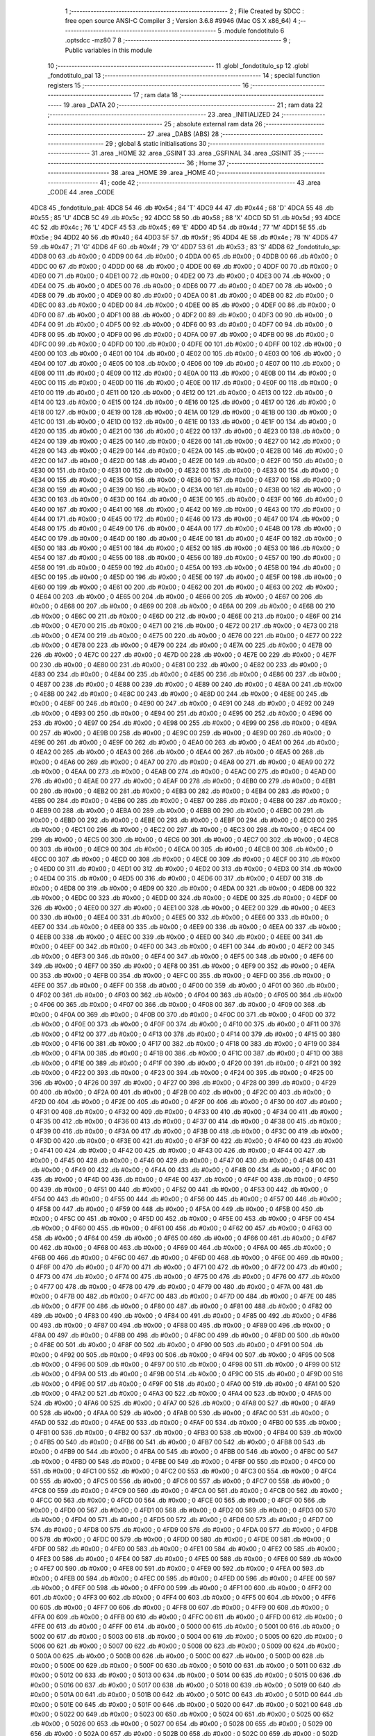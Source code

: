                               1 ;--------------------------------------------------------
                              2 ; File Created by SDCC : free open source ANSI-C Compiler
                              3 ; Version 3.6.8 #9946 (Mac OS X x86_64)
                              4 ;--------------------------------------------------------
                              5 	.module fondotitulo
                              6 	.optsdcc -mz80
                              7 	
                              8 ;--------------------------------------------------------
                              9 ; Public variables in this module
                             10 ;--------------------------------------------------------
                             11 	.globl _fondotitulo_sp
                             12 	.globl _fondotitulo_pal
                             13 ;--------------------------------------------------------
                             14 ; special function registers
                             15 ;--------------------------------------------------------
                             16 ;--------------------------------------------------------
                             17 ; ram data
                             18 ;--------------------------------------------------------
                             19 	.area _DATA
                             20 ;--------------------------------------------------------
                             21 ; ram data
                             22 ;--------------------------------------------------------
                             23 	.area _INITIALIZED
                             24 ;--------------------------------------------------------
                             25 ; absolute external ram data
                             26 ;--------------------------------------------------------
                             27 	.area _DABS (ABS)
                             28 ;--------------------------------------------------------
                             29 ; global & static initialisations
                             30 ;--------------------------------------------------------
                             31 	.area _HOME
                             32 	.area _GSINIT
                             33 	.area _GSFINAL
                             34 	.area _GSINIT
                             35 ;--------------------------------------------------------
                             36 ; Home
                             37 ;--------------------------------------------------------
                             38 	.area _HOME
                             39 	.area _HOME
                             40 ;--------------------------------------------------------
                             41 ; code
                             42 ;--------------------------------------------------------
                             43 	.area _CODE
                             44 	.area _CODE
   4DC8                      45 _fondotitulo_pal:
   4DC8 54                   46 	.db #0x54	; 84	'T'
   4DC9 44                   47 	.db #0x44	; 68	'D'
   4DCA 55                   48 	.db #0x55	; 85	'U'
   4DCB 5C                   49 	.db #0x5c	; 92
   4DCC 58                   50 	.db #0x58	; 88	'X'
   4DCD 5D                   51 	.db #0x5d	; 93
   4DCE 4C                   52 	.db #0x4c	; 76	'L'
   4DCF 45                   53 	.db #0x45	; 69	'E'
   4DD0 4D                   54 	.db #0x4d	; 77	'M'
   4DD1 5E                   55 	.db #0x5e	; 94
   4DD2 40                   56 	.db #0x40	; 64
   4DD3 5F                   57 	.db #0x5f	; 95
   4DD4 4E                   58 	.db #0x4e	; 78	'N'
   4DD5 47                   59 	.db #0x47	; 71	'G'
   4DD6 4F                   60 	.db #0x4f	; 79	'O'
   4DD7 53                   61 	.db #0x53	; 83	'S'
   4DD8                      62 _fondotitulo_sp:
   4DD8 00                   63 	.db #0x00	; 0
   4DD9 00                   64 	.db #0x00	; 0
   4DDA 00                   65 	.db #0x00	; 0
   4DDB 00                   66 	.db #0x00	; 0
   4DDC 00                   67 	.db #0x00	; 0
   4DDD 00                   68 	.db #0x00	; 0
   4DDE 00                   69 	.db #0x00	; 0
   4DDF 00                   70 	.db #0x00	; 0
   4DE0 00                   71 	.db #0x00	; 0
   4DE1 00                   72 	.db #0x00	; 0
   4DE2 00                   73 	.db #0x00	; 0
   4DE3 00                   74 	.db #0x00	; 0
   4DE4 00                   75 	.db #0x00	; 0
   4DE5 00                   76 	.db #0x00	; 0
   4DE6 00                   77 	.db #0x00	; 0
   4DE7 00                   78 	.db #0x00	; 0
   4DE8 00                   79 	.db #0x00	; 0
   4DE9 00                   80 	.db #0x00	; 0
   4DEA 00                   81 	.db #0x00	; 0
   4DEB 00                   82 	.db #0x00	; 0
   4DEC 00                   83 	.db #0x00	; 0
   4DED 00                   84 	.db #0x00	; 0
   4DEE 00                   85 	.db #0x00	; 0
   4DEF 00                   86 	.db #0x00	; 0
   4DF0 00                   87 	.db #0x00	; 0
   4DF1 00                   88 	.db #0x00	; 0
   4DF2 00                   89 	.db #0x00	; 0
   4DF3 00                   90 	.db #0x00	; 0
   4DF4 00                   91 	.db #0x00	; 0
   4DF5 00                   92 	.db #0x00	; 0
   4DF6 00                   93 	.db #0x00	; 0
   4DF7 00                   94 	.db #0x00	; 0
   4DF8 00                   95 	.db #0x00	; 0
   4DF9 00                   96 	.db #0x00	; 0
   4DFA 00                   97 	.db #0x00	; 0
   4DFB 00                   98 	.db #0x00	; 0
   4DFC 00                   99 	.db #0x00	; 0
   4DFD 00                  100 	.db #0x00	; 0
   4DFE 00                  101 	.db #0x00	; 0
   4DFF 00                  102 	.db #0x00	; 0
   4E00 00                  103 	.db #0x00	; 0
   4E01 00                  104 	.db #0x00	; 0
   4E02 00                  105 	.db #0x00	; 0
   4E03 00                  106 	.db #0x00	; 0
   4E04 00                  107 	.db #0x00	; 0
   4E05 00                  108 	.db #0x00	; 0
   4E06 00                  109 	.db #0x00	; 0
   4E07 00                  110 	.db #0x00	; 0
   4E08 00                  111 	.db #0x00	; 0
   4E09 00                  112 	.db #0x00	; 0
   4E0A 00                  113 	.db #0x00	; 0
   4E0B 00                  114 	.db #0x00	; 0
   4E0C 00                  115 	.db #0x00	; 0
   4E0D 00                  116 	.db #0x00	; 0
   4E0E 00                  117 	.db #0x00	; 0
   4E0F 00                  118 	.db #0x00	; 0
   4E10 00                  119 	.db #0x00	; 0
   4E11 00                  120 	.db #0x00	; 0
   4E12 00                  121 	.db #0x00	; 0
   4E13 00                  122 	.db #0x00	; 0
   4E14 00                  123 	.db #0x00	; 0
   4E15 00                  124 	.db #0x00	; 0
   4E16 00                  125 	.db #0x00	; 0
   4E17 00                  126 	.db #0x00	; 0
   4E18 00                  127 	.db #0x00	; 0
   4E19 00                  128 	.db #0x00	; 0
   4E1A 00                  129 	.db #0x00	; 0
   4E1B 00                  130 	.db #0x00	; 0
   4E1C 00                  131 	.db #0x00	; 0
   4E1D 00                  132 	.db #0x00	; 0
   4E1E 00                  133 	.db #0x00	; 0
   4E1F 00                  134 	.db #0x00	; 0
   4E20 00                  135 	.db #0x00	; 0
   4E21 00                  136 	.db #0x00	; 0
   4E22 00                  137 	.db #0x00	; 0
   4E23 00                  138 	.db #0x00	; 0
   4E24 00                  139 	.db #0x00	; 0
   4E25 00                  140 	.db #0x00	; 0
   4E26 00                  141 	.db #0x00	; 0
   4E27 00                  142 	.db #0x00	; 0
   4E28 00                  143 	.db #0x00	; 0
   4E29 00                  144 	.db #0x00	; 0
   4E2A 00                  145 	.db #0x00	; 0
   4E2B 00                  146 	.db #0x00	; 0
   4E2C 00                  147 	.db #0x00	; 0
   4E2D 00                  148 	.db #0x00	; 0
   4E2E 00                  149 	.db #0x00	; 0
   4E2F 00                  150 	.db #0x00	; 0
   4E30 00                  151 	.db #0x00	; 0
   4E31 00                  152 	.db #0x00	; 0
   4E32 00                  153 	.db #0x00	; 0
   4E33 00                  154 	.db #0x00	; 0
   4E34 00                  155 	.db #0x00	; 0
   4E35 00                  156 	.db #0x00	; 0
   4E36 00                  157 	.db #0x00	; 0
   4E37 00                  158 	.db #0x00	; 0
   4E38 00                  159 	.db #0x00	; 0
   4E39 00                  160 	.db #0x00	; 0
   4E3A 00                  161 	.db #0x00	; 0
   4E3B 00                  162 	.db #0x00	; 0
   4E3C 00                  163 	.db #0x00	; 0
   4E3D 00                  164 	.db #0x00	; 0
   4E3E 00                  165 	.db #0x00	; 0
   4E3F 00                  166 	.db #0x00	; 0
   4E40 00                  167 	.db #0x00	; 0
   4E41 00                  168 	.db #0x00	; 0
   4E42 00                  169 	.db #0x00	; 0
   4E43 00                  170 	.db #0x00	; 0
   4E44 00                  171 	.db #0x00	; 0
   4E45 00                  172 	.db #0x00	; 0
   4E46 00                  173 	.db #0x00	; 0
   4E47 00                  174 	.db #0x00	; 0
   4E48 00                  175 	.db #0x00	; 0
   4E49 00                  176 	.db #0x00	; 0
   4E4A 00                  177 	.db #0x00	; 0
   4E4B 00                  178 	.db #0x00	; 0
   4E4C 00                  179 	.db #0x00	; 0
   4E4D 00                  180 	.db #0x00	; 0
   4E4E 00                  181 	.db #0x00	; 0
   4E4F 00                  182 	.db #0x00	; 0
   4E50 00                  183 	.db #0x00	; 0
   4E51 00                  184 	.db #0x00	; 0
   4E52 00                  185 	.db #0x00	; 0
   4E53 00                  186 	.db #0x00	; 0
   4E54 00                  187 	.db #0x00	; 0
   4E55 00                  188 	.db #0x00	; 0
   4E56 00                  189 	.db #0x00	; 0
   4E57 00                  190 	.db #0x00	; 0
   4E58 00                  191 	.db #0x00	; 0
   4E59 00                  192 	.db #0x00	; 0
   4E5A 00                  193 	.db #0x00	; 0
   4E5B 00                  194 	.db #0x00	; 0
   4E5C 00                  195 	.db #0x00	; 0
   4E5D 00                  196 	.db #0x00	; 0
   4E5E 00                  197 	.db #0x00	; 0
   4E5F 00                  198 	.db #0x00	; 0
   4E60 00                  199 	.db #0x00	; 0
   4E61 00                  200 	.db #0x00	; 0
   4E62 00                  201 	.db #0x00	; 0
   4E63 00                  202 	.db #0x00	; 0
   4E64 00                  203 	.db #0x00	; 0
   4E65 00                  204 	.db #0x00	; 0
   4E66 00                  205 	.db #0x00	; 0
   4E67 00                  206 	.db #0x00	; 0
   4E68 00                  207 	.db #0x00	; 0
   4E69 00                  208 	.db #0x00	; 0
   4E6A 00                  209 	.db #0x00	; 0
   4E6B 00                  210 	.db #0x00	; 0
   4E6C 00                  211 	.db #0x00	; 0
   4E6D 00                  212 	.db #0x00	; 0
   4E6E 00                  213 	.db #0x00	; 0
   4E6F 00                  214 	.db #0x00	; 0
   4E70 00                  215 	.db #0x00	; 0
   4E71 00                  216 	.db #0x00	; 0
   4E72 00                  217 	.db #0x00	; 0
   4E73 00                  218 	.db #0x00	; 0
   4E74 00                  219 	.db #0x00	; 0
   4E75 00                  220 	.db #0x00	; 0
   4E76 00                  221 	.db #0x00	; 0
   4E77 00                  222 	.db #0x00	; 0
   4E78 00                  223 	.db #0x00	; 0
   4E79 00                  224 	.db #0x00	; 0
   4E7A 00                  225 	.db #0x00	; 0
   4E7B 00                  226 	.db #0x00	; 0
   4E7C 00                  227 	.db #0x00	; 0
   4E7D 00                  228 	.db #0x00	; 0
   4E7E 00                  229 	.db #0x00	; 0
   4E7F 00                  230 	.db #0x00	; 0
   4E80 00                  231 	.db #0x00	; 0
   4E81 00                  232 	.db #0x00	; 0
   4E82 00                  233 	.db #0x00	; 0
   4E83 00                  234 	.db #0x00	; 0
   4E84 00                  235 	.db #0x00	; 0
   4E85 00                  236 	.db #0x00	; 0
   4E86 00                  237 	.db #0x00	; 0
   4E87 00                  238 	.db #0x00	; 0
   4E88 00                  239 	.db #0x00	; 0
   4E89 00                  240 	.db #0x00	; 0
   4E8A 00                  241 	.db #0x00	; 0
   4E8B 00                  242 	.db #0x00	; 0
   4E8C 00                  243 	.db #0x00	; 0
   4E8D 00                  244 	.db #0x00	; 0
   4E8E 00                  245 	.db #0x00	; 0
   4E8F 00                  246 	.db #0x00	; 0
   4E90 00                  247 	.db #0x00	; 0
   4E91 00                  248 	.db #0x00	; 0
   4E92 00                  249 	.db #0x00	; 0
   4E93 00                  250 	.db #0x00	; 0
   4E94 00                  251 	.db #0x00	; 0
   4E95 00                  252 	.db #0x00	; 0
   4E96 00                  253 	.db #0x00	; 0
   4E97 00                  254 	.db #0x00	; 0
   4E98 00                  255 	.db #0x00	; 0
   4E99 00                  256 	.db #0x00	; 0
   4E9A 00                  257 	.db #0x00	; 0
   4E9B 00                  258 	.db #0x00	; 0
   4E9C 00                  259 	.db #0x00	; 0
   4E9D 00                  260 	.db #0x00	; 0
   4E9E 00                  261 	.db #0x00	; 0
   4E9F 00                  262 	.db #0x00	; 0
   4EA0 00                  263 	.db #0x00	; 0
   4EA1 00                  264 	.db #0x00	; 0
   4EA2 00                  265 	.db #0x00	; 0
   4EA3 00                  266 	.db #0x00	; 0
   4EA4 00                  267 	.db #0x00	; 0
   4EA5 00                  268 	.db #0x00	; 0
   4EA6 00                  269 	.db #0x00	; 0
   4EA7 00                  270 	.db #0x00	; 0
   4EA8 00                  271 	.db #0x00	; 0
   4EA9 00                  272 	.db #0x00	; 0
   4EAA 00                  273 	.db #0x00	; 0
   4EAB 00                  274 	.db #0x00	; 0
   4EAC 00                  275 	.db #0x00	; 0
   4EAD 00                  276 	.db #0x00	; 0
   4EAE 00                  277 	.db #0x00	; 0
   4EAF 00                  278 	.db #0x00	; 0
   4EB0 00                  279 	.db #0x00	; 0
   4EB1 00                  280 	.db #0x00	; 0
   4EB2 00                  281 	.db #0x00	; 0
   4EB3 00                  282 	.db #0x00	; 0
   4EB4 00                  283 	.db #0x00	; 0
   4EB5 00                  284 	.db #0x00	; 0
   4EB6 00                  285 	.db #0x00	; 0
   4EB7 00                  286 	.db #0x00	; 0
   4EB8 00                  287 	.db #0x00	; 0
   4EB9 00                  288 	.db #0x00	; 0
   4EBA 00                  289 	.db #0x00	; 0
   4EBB 00                  290 	.db #0x00	; 0
   4EBC 00                  291 	.db #0x00	; 0
   4EBD 00                  292 	.db #0x00	; 0
   4EBE 00                  293 	.db #0x00	; 0
   4EBF 00                  294 	.db #0x00	; 0
   4EC0 00                  295 	.db #0x00	; 0
   4EC1 00                  296 	.db #0x00	; 0
   4EC2 00                  297 	.db #0x00	; 0
   4EC3 00                  298 	.db #0x00	; 0
   4EC4 00                  299 	.db #0x00	; 0
   4EC5 00                  300 	.db #0x00	; 0
   4EC6 00                  301 	.db #0x00	; 0
   4EC7 00                  302 	.db #0x00	; 0
   4EC8 00                  303 	.db #0x00	; 0
   4EC9 00                  304 	.db #0x00	; 0
   4ECA 00                  305 	.db #0x00	; 0
   4ECB 00                  306 	.db #0x00	; 0
   4ECC 00                  307 	.db #0x00	; 0
   4ECD 00                  308 	.db #0x00	; 0
   4ECE 00                  309 	.db #0x00	; 0
   4ECF 00                  310 	.db #0x00	; 0
   4ED0 00                  311 	.db #0x00	; 0
   4ED1 00                  312 	.db #0x00	; 0
   4ED2 00                  313 	.db #0x00	; 0
   4ED3 00                  314 	.db #0x00	; 0
   4ED4 00                  315 	.db #0x00	; 0
   4ED5 00                  316 	.db #0x00	; 0
   4ED6 00                  317 	.db #0x00	; 0
   4ED7 00                  318 	.db #0x00	; 0
   4ED8 00                  319 	.db #0x00	; 0
   4ED9 00                  320 	.db #0x00	; 0
   4EDA 00                  321 	.db #0x00	; 0
   4EDB 00                  322 	.db #0x00	; 0
   4EDC 00                  323 	.db #0x00	; 0
   4EDD 00                  324 	.db #0x00	; 0
   4EDE 00                  325 	.db #0x00	; 0
   4EDF 00                  326 	.db #0x00	; 0
   4EE0 00                  327 	.db #0x00	; 0
   4EE1 00                  328 	.db #0x00	; 0
   4EE2 00                  329 	.db #0x00	; 0
   4EE3 00                  330 	.db #0x00	; 0
   4EE4 00                  331 	.db #0x00	; 0
   4EE5 00                  332 	.db #0x00	; 0
   4EE6 00                  333 	.db #0x00	; 0
   4EE7 00                  334 	.db #0x00	; 0
   4EE8 00                  335 	.db #0x00	; 0
   4EE9 00                  336 	.db #0x00	; 0
   4EEA 00                  337 	.db #0x00	; 0
   4EEB 00                  338 	.db #0x00	; 0
   4EEC 00                  339 	.db #0x00	; 0
   4EED 00                  340 	.db #0x00	; 0
   4EEE 00                  341 	.db #0x00	; 0
   4EEF 00                  342 	.db #0x00	; 0
   4EF0 00                  343 	.db #0x00	; 0
   4EF1 00                  344 	.db #0x00	; 0
   4EF2 00                  345 	.db #0x00	; 0
   4EF3 00                  346 	.db #0x00	; 0
   4EF4 00                  347 	.db #0x00	; 0
   4EF5 00                  348 	.db #0x00	; 0
   4EF6 00                  349 	.db #0x00	; 0
   4EF7 00                  350 	.db #0x00	; 0
   4EF8 00                  351 	.db #0x00	; 0
   4EF9 00                  352 	.db #0x00	; 0
   4EFA 00                  353 	.db #0x00	; 0
   4EFB 00                  354 	.db #0x00	; 0
   4EFC 00                  355 	.db #0x00	; 0
   4EFD 00                  356 	.db #0x00	; 0
   4EFE 00                  357 	.db #0x00	; 0
   4EFF 00                  358 	.db #0x00	; 0
   4F00 00                  359 	.db #0x00	; 0
   4F01 00                  360 	.db #0x00	; 0
   4F02 00                  361 	.db #0x00	; 0
   4F03 00                  362 	.db #0x00	; 0
   4F04 00                  363 	.db #0x00	; 0
   4F05 00                  364 	.db #0x00	; 0
   4F06 00                  365 	.db #0x00	; 0
   4F07 00                  366 	.db #0x00	; 0
   4F08 00                  367 	.db #0x00	; 0
   4F09 00                  368 	.db #0x00	; 0
   4F0A 00                  369 	.db #0x00	; 0
   4F0B 00                  370 	.db #0x00	; 0
   4F0C 00                  371 	.db #0x00	; 0
   4F0D 00                  372 	.db #0x00	; 0
   4F0E 00                  373 	.db #0x00	; 0
   4F0F 00                  374 	.db #0x00	; 0
   4F10 00                  375 	.db #0x00	; 0
   4F11 00                  376 	.db #0x00	; 0
   4F12 00                  377 	.db #0x00	; 0
   4F13 00                  378 	.db #0x00	; 0
   4F14 00                  379 	.db #0x00	; 0
   4F15 00                  380 	.db #0x00	; 0
   4F16 00                  381 	.db #0x00	; 0
   4F17 00                  382 	.db #0x00	; 0
   4F18 00                  383 	.db #0x00	; 0
   4F19 00                  384 	.db #0x00	; 0
   4F1A 00                  385 	.db #0x00	; 0
   4F1B 00                  386 	.db #0x00	; 0
   4F1C 00                  387 	.db #0x00	; 0
   4F1D 00                  388 	.db #0x00	; 0
   4F1E 00                  389 	.db #0x00	; 0
   4F1F 00                  390 	.db #0x00	; 0
   4F20 00                  391 	.db #0x00	; 0
   4F21 00                  392 	.db #0x00	; 0
   4F22 00                  393 	.db #0x00	; 0
   4F23 00                  394 	.db #0x00	; 0
   4F24 00                  395 	.db #0x00	; 0
   4F25 00                  396 	.db #0x00	; 0
   4F26 00                  397 	.db #0x00	; 0
   4F27 00                  398 	.db #0x00	; 0
   4F28 00                  399 	.db #0x00	; 0
   4F29 00                  400 	.db #0x00	; 0
   4F2A 00                  401 	.db #0x00	; 0
   4F2B 00                  402 	.db #0x00	; 0
   4F2C 00                  403 	.db #0x00	; 0
   4F2D 00                  404 	.db #0x00	; 0
   4F2E 00                  405 	.db #0x00	; 0
   4F2F 00                  406 	.db #0x00	; 0
   4F30 00                  407 	.db #0x00	; 0
   4F31 00                  408 	.db #0x00	; 0
   4F32 00                  409 	.db #0x00	; 0
   4F33 00                  410 	.db #0x00	; 0
   4F34 00                  411 	.db #0x00	; 0
   4F35 00                  412 	.db #0x00	; 0
   4F36 00                  413 	.db #0x00	; 0
   4F37 00                  414 	.db #0x00	; 0
   4F38 00                  415 	.db #0x00	; 0
   4F39 00                  416 	.db #0x00	; 0
   4F3A 00                  417 	.db #0x00	; 0
   4F3B 00                  418 	.db #0x00	; 0
   4F3C 00                  419 	.db #0x00	; 0
   4F3D 00                  420 	.db #0x00	; 0
   4F3E 00                  421 	.db #0x00	; 0
   4F3F 00                  422 	.db #0x00	; 0
   4F40 00                  423 	.db #0x00	; 0
   4F41 00                  424 	.db #0x00	; 0
   4F42 00                  425 	.db #0x00	; 0
   4F43 00                  426 	.db #0x00	; 0
   4F44 00                  427 	.db #0x00	; 0
   4F45 00                  428 	.db #0x00	; 0
   4F46 00                  429 	.db #0x00	; 0
   4F47 00                  430 	.db #0x00	; 0
   4F48 00                  431 	.db #0x00	; 0
   4F49 00                  432 	.db #0x00	; 0
   4F4A 00                  433 	.db #0x00	; 0
   4F4B 00                  434 	.db #0x00	; 0
   4F4C 00                  435 	.db #0x00	; 0
   4F4D 00                  436 	.db #0x00	; 0
   4F4E 00                  437 	.db #0x00	; 0
   4F4F 00                  438 	.db #0x00	; 0
   4F50 00                  439 	.db #0x00	; 0
   4F51 00                  440 	.db #0x00	; 0
   4F52 00                  441 	.db #0x00	; 0
   4F53 00                  442 	.db #0x00	; 0
   4F54 00                  443 	.db #0x00	; 0
   4F55 00                  444 	.db #0x00	; 0
   4F56 00                  445 	.db #0x00	; 0
   4F57 00                  446 	.db #0x00	; 0
   4F58 00                  447 	.db #0x00	; 0
   4F59 00                  448 	.db #0x00	; 0
   4F5A 00                  449 	.db #0x00	; 0
   4F5B 00                  450 	.db #0x00	; 0
   4F5C 00                  451 	.db #0x00	; 0
   4F5D 00                  452 	.db #0x00	; 0
   4F5E 00                  453 	.db #0x00	; 0
   4F5F 00                  454 	.db #0x00	; 0
   4F60 00                  455 	.db #0x00	; 0
   4F61 00                  456 	.db #0x00	; 0
   4F62 00                  457 	.db #0x00	; 0
   4F63 00                  458 	.db #0x00	; 0
   4F64 00                  459 	.db #0x00	; 0
   4F65 00                  460 	.db #0x00	; 0
   4F66 00                  461 	.db #0x00	; 0
   4F67 00                  462 	.db #0x00	; 0
   4F68 00                  463 	.db #0x00	; 0
   4F69 00                  464 	.db #0x00	; 0
   4F6A 00                  465 	.db #0x00	; 0
   4F6B 00                  466 	.db #0x00	; 0
   4F6C 00                  467 	.db #0x00	; 0
   4F6D 00                  468 	.db #0x00	; 0
   4F6E 00                  469 	.db #0x00	; 0
   4F6F 00                  470 	.db #0x00	; 0
   4F70 00                  471 	.db #0x00	; 0
   4F71 00                  472 	.db #0x00	; 0
   4F72 00                  473 	.db #0x00	; 0
   4F73 00                  474 	.db #0x00	; 0
   4F74 00                  475 	.db #0x00	; 0
   4F75 00                  476 	.db #0x00	; 0
   4F76 00                  477 	.db #0x00	; 0
   4F77 00                  478 	.db #0x00	; 0
   4F78 00                  479 	.db #0x00	; 0
   4F79 00                  480 	.db #0x00	; 0
   4F7A 00                  481 	.db #0x00	; 0
   4F7B 00                  482 	.db #0x00	; 0
   4F7C 00                  483 	.db #0x00	; 0
   4F7D 00                  484 	.db #0x00	; 0
   4F7E 00                  485 	.db #0x00	; 0
   4F7F 00                  486 	.db #0x00	; 0
   4F80 00                  487 	.db #0x00	; 0
   4F81 00                  488 	.db #0x00	; 0
   4F82 00                  489 	.db #0x00	; 0
   4F83 00                  490 	.db #0x00	; 0
   4F84 00                  491 	.db #0x00	; 0
   4F85 00                  492 	.db #0x00	; 0
   4F86 00                  493 	.db #0x00	; 0
   4F87 00                  494 	.db #0x00	; 0
   4F88 00                  495 	.db #0x00	; 0
   4F89 00                  496 	.db #0x00	; 0
   4F8A 00                  497 	.db #0x00	; 0
   4F8B 00                  498 	.db #0x00	; 0
   4F8C 00                  499 	.db #0x00	; 0
   4F8D 00                  500 	.db #0x00	; 0
   4F8E 00                  501 	.db #0x00	; 0
   4F8F 00                  502 	.db #0x00	; 0
   4F90 00                  503 	.db #0x00	; 0
   4F91 00                  504 	.db #0x00	; 0
   4F92 00                  505 	.db #0x00	; 0
   4F93 00                  506 	.db #0x00	; 0
   4F94 00                  507 	.db #0x00	; 0
   4F95 00                  508 	.db #0x00	; 0
   4F96 00                  509 	.db #0x00	; 0
   4F97 00                  510 	.db #0x00	; 0
   4F98 00                  511 	.db #0x00	; 0
   4F99 00                  512 	.db #0x00	; 0
   4F9A 00                  513 	.db #0x00	; 0
   4F9B 00                  514 	.db #0x00	; 0
   4F9C 00                  515 	.db #0x00	; 0
   4F9D 00                  516 	.db #0x00	; 0
   4F9E 00                  517 	.db #0x00	; 0
   4F9F 00                  518 	.db #0x00	; 0
   4FA0 00                  519 	.db #0x00	; 0
   4FA1 00                  520 	.db #0x00	; 0
   4FA2 00                  521 	.db #0x00	; 0
   4FA3 00                  522 	.db #0x00	; 0
   4FA4 00                  523 	.db #0x00	; 0
   4FA5 00                  524 	.db #0x00	; 0
   4FA6 00                  525 	.db #0x00	; 0
   4FA7 00                  526 	.db #0x00	; 0
   4FA8 00                  527 	.db #0x00	; 0
   4FA9 00                  528 	.db #0x00	; 0
   4FAA 00                  529 	.db #0x00	; 0
   4FAB 00                  530 	.db #0x00	; 0
   4FAC 00                  531 	.db #0x00	; 0
   4FAD 00                  532 	.db #0x00	; 0
   4FAE 00                  533 	.db #0x00	; 0
   4FAF 00                  534 	.db #0x00	; 0
   4FB0 00                  535 	.db #0x00	; 0
   4FB1 00                  536 	.db #0x00	; 0
   4FB2 00                  537 	.db #0x00	; 0
   4FB3 00                  538 	.db #0x00	; 0
   4FB4 00                  539 	.db #0x00	; 0
   4FB5 00                  540 	.db #0x00	; 0
   4FB6 00                  541 	.db #0x00	; 0
   4FB7 00                  542 	.db #0x00	; 0
   4FB8 00                  543 	.db #0x00	; 0
   4FB9 00                  544 	.db #0x00	; 0
   4FBA 00                  545 	.db #0x00	; 0
   4FBB 00                  546 	.db #0x00	; 0
   4FBC 00                  547 	.db #0x00	; 0
   4FBD 00                  548 	.db #0x00	; 0
   4FBE 00                  549 	.db #0x00	; 0
   4FBF 00                  550 	.db #0x00	; 0
   4FC0 00                  551 	.db #0x00	; 0
   4FC1 00                  552 	.db #0x00	; 0
   4FC2 00                  553 	.db #0x00	; 0
   4FC3 00                  554 	.db #0x00	; 0
   4FC4 00                  555 	.db #0x00	; 0
   4FC5 00                  556 	.db #0x00	; 0
   4FC6 00                  557 	.db #0x00	; 0
   4FC7 00                  558 	.db #0x00	; 0
   4FC8 00                  559 	.db #0x00	; 0
   4FC9 00                  560 	.db #0x00	; 0
   4FCA 00                  561 	.db #0x00	; 0
   4FCB 00                  562 	.db #0x00	; 0
   4FCC 00                  563 	.db #0x00	; 0
   4FCD 00                  564 	.db #0x00	; 0
   4FCE 00                  565 	.db #0x00	; 0
   4FCF 00                  566 	.db #0x00	; 0
   4FD0 00                  567 	.db #0x00	; 0
   4FD1 00                  568 	.db #0x00	; 0
   4FD2 00                  569 	.db #0x00	; 0
   4FD3 00                  570 	.db #0x00	; 0
   4FD4 00                  571 	.db #0x00	; 0
   4FD5 00                  572 	.db #0x00	; 0
   4FD6 00                  573 	.db #0x00	; 0
   4FD7 00                  574 	.db #0x00	; 0
   4FD8 00                  575 	.db #0x00	; 0
   4FD9 00                  576 	.db #0x00	; 0
   4FDA 00                  577 	.db #0x00	; 0
   4FDB 00                  578 	.db #0x00	; 0
   4FDC 00                  579 	.db #0x00	; 0
   4FDD 00                  580 	.db #0x00	; 0
   4FDE 00                  581 	.db #0x00	; 0
   4FDF 00                  582 	.db #0x00	; 0
   4FE0 00                  583 	.db #0x00	; 0
   4FE1 00                  584 	.db #0x00	; 0
   4FE2 00                  585 	.db #0x00	; 0
   4FE3 00                  586 	.db #0x00	; 0
   4FE4 00                  587 	.db #0x00	; 0
   4FE5 00                  588 	.db #0x00	; 0
   4FE6 00                  589 	.db #0x00	; 0
   4FE7 00                  590 	.db #0x00	; 0
   4FE8 00                  591 	.db #0x00	; 0
   4FE9 00                  592 	.db #0x00	; 0
   4FEA 00                  593 	.db #0x00	; 0
   4FEB 00                  594 	.db #0x00	; 0
   4FEC 00                  595 	.db #0x00	; 0
   4FED 00                  596 	.db #0x00	; 0
   4FEE 00                  597 	.db #0x00	; 0
   4FEF 00                  598 	.db #0x00	; 0
   4FF0 00                  599 	.db #0x00	; 0
   4FF1 00                  600 	.db #0x00	; 0
   4FF2 00                  601 	.db #0x00	; 0
   4FF3 00                  602 	.db #0x00	; 0
   4FF4 00                  603 	.db #0x00	; 0
   4FF5 00                  604 	.db #0x00	; 0
   4FF6 00                  605 	.db #0x00	; 0
   4FF7 00                  606 	.db #0x00	; 0
   4FF8 00                  607 	.db #0x00	; 0
   4FF9 00                  608 	.db #0x00	; 0
   4FFA 00                  609 	.db #0x00	; 0
   4FFB 00                  610 	.db #0x00	; 0
   4FFC 00                  611 	.db #0x00	; 0
   4FFD 00                  612 	.db #0x00	; 0
   4FFE 00                  613 	.db #0x00	; 0
   4FFF 00                  614 	.db #0x00	; 0
   5000 00                  615 	.db #0x00	; 0
   5001 00                  616 	.db #0x00	; 0
   5002 00                  617 	.db #0x00	; 0
   5003 00                  618 	.db #0x00	; 0
   5004 00                  619 	.db #0x00	; 0
   5005 00                  620 	.db #0x00	; 0
   5006 00                  621 	.db #0x00	; 0
   5007 00                  622 	.db #0x00	; 0
   5008 00                  623 	.db #0x00	; 0
   5009 00                  624 	.db #0x00	; 0
   500A 00                  625 	.db #0x00	; 0
   500B 00                  626 	.db #0x00	; 0
   500C 00                  627 	.db #0x00	; 0
   500D 00                  628 	.db #0x00	; 0
   500E 00                  629 	.db #0x00	; 0
   500F 00                  630 	.db #0x00	; 0
   5010 00                  631 	.db #0x00	; 0
   5011 00                  632 	.db #0x00	; 0
   5012 00                  633 	.db #0x00	; 0
   5013 00                  634 	.db #0x00	; 0
   5014 00                  635 	.db #0x00	; 0
   5015 00                  636 	.db #0x00	; 0
   5016 00                  637 	.db #0x00	; 0
   5017 00                  638 	.db #0x00	; 0
   5018 00                  639 	.db #0x00	; 0
   5019 00                  640 	.db #0x00	; 0
   501A 00                  641 	.db #0x00	; 0
   501B 00                  642 	.db #0x00	; 0
   501C 00                  643 	.db #0x00	; 0
   501D 00                  644 	.db #0x00	; 0
   501E 00                  645 	.db #0x00	; 0
   501F 00                  646 	.db #0x00	; 0
   5020 00                  647 	.db #0x00	; 0
   5021 00                  648 	.db #0x00	; 0
   5022 00                  649 	.db #0x00	; 0
   5023 00                  650 	.db #0x00	; 0
   5024 00                  651 	.db #0x00	; 0
   5025 00                  652 	.db #0x00	; 0
   5026 00                  653 	.db #0x00	; 0
   5027 00                  654 	.db #0x00	; 0
   5028 00                  655 	.db #0x00	; 0
   5029 00                  656 	.db #0x00	; 0
   502A 00                  657 	.db #0x00	; 0
   502B 00                  658 	.db #0x00	; 0
   502C 00                  659 	.db #0x00	; 0
   502D 00                  660 	.db #0x00	; 0
   502E 00                  661 	.db #0x00	; 0
   502F 00                  662 	.db #0x00	; 0
   5030 00                  663 	.db #0x00	; 0
   5031 00                  664 	.db #0x00	; 0
   5032 00                  665 	.db #0x00	; 0
   5033 00                  666 	.db #0x00	; 0
   5034 00                  667 	.db #0x00	; 0
   5035 00                  668 	.db #0x00	; 0
   5036 00                  669 	.db #0x00	; 0
   5037 00                  670 	.db #0x00	; 0
   5038 00                  671 	.db #0x00	; 0
   5039 00                  672 	.db #0x00	; 0
   503A 00                  673 	.db #0x00	; 0
   503B 00                  674 	.db #0x00	; 0
   503C 00                  675 	.db #0x00	; 0
   503D 00                  676 	.db #0x00	; 0
   503E 00                  677 	.db #0x00	; 0
   503F 00                  678 	.db #0x00	; 0
   5040 00                  679 	.db #0x00	; 0
   5041 00                  680 	.db #0x00	; 0
   5042 00                  681 	.db #0x00	; 0
   5043 00                  682 	.db #0x00	; 0
   5044 00                  683 	.db #0x00	; 0
   5045 00                  684 	.db #0x00	; 0
   5046 00                  685 	.db #0x00	; 0
   5047 00                  686 	.db #0x00	; 0
   5048 00                  687 	.db #0x00	; 0
   5049 00                  688 	.db #0x00	; 0
   504A 00                  689 	.db #0x00	; 0
   504B 00                  690 	.db #0x00	; 0
   504C 00                  691 	.db #0x00	; 0
   504D 00                  692 	.db #0x00	; 0
   504E 00                  693 	.db #0x00	; 0
   504F 00                  694 	.db #0x00	; 0
   5050 00                  695 	.db #0x00	; 0
   5051 00                  696 	.db #0x00	; 0
   5052 00                  697 	.db #0x00	; 0
   5053 00                  698 	.db #0x00	; 0
   5054 00                  699 	.db #0x00	; 0
   5055 00                  700 	.db #0x00	; 0
   5056 00                  701 	.db #0x00	; 0
   5057 00                  702 	.db #0x00	; 0
   5058 00                  703 	.db #0x00	; 0
   5059 00                  704 	.db #0x00	; 0
   505A 00                  705 	.db #0x00	; 0
   505B 00                  706 	.db #0x00	; 0
   505C 00                  707 	.db #0x00	; 0
   505D 00                  708 	.db #0x00	; 0
   505E 00                  709 	.db #0x00	; 0
   505F 00                  710 	.db #0x00	; 0
   5060 00                  711 	.db #0x00	; 0
   5061 00                  712 	.db #0x00	; 0
   5062 00                  713 	.db #0x00	; 0
   5063 00                  714 	.db #0x00	; 0
   5064 00                  715 	.db #0x00	; 0
   5065 00                  716 	.db #0x00	; 0
   5066 00                  717 	.db #0x00	; 0
   5067 00                  718 	.db #0x00	; 0
   5068 00                  719 	.db #0x00	; 0
   5069 00                  720 	.db #0x00	; 0
   506A 00                  721 	.db #0x00	; 0
   506B 00                  722 	.db #0x00	; 0
   506C 00                  723 	.db #0x00	; 0
   506D 00                  724 	.db #0x00	; 0
   506E 00                  725 	.db #0x00	; 0
   506F 00                  726 	.db #0x00	; 0
   5070 00                  727 	.db #0x00	; 0
   5071 00                  728 	.db #0x00	; 0
   5072 00                  729 	.db #0x00	; 0
   5073 00                  730 	.db #0x00	; 0
   5074 00                  731 	.db #0x00	; 0
   5075 00                  732 	.db #0x00	; 0
   5076 00                  733 	.db #0x00	; 0
   5077 00                  734 	.db #0x00	; 0
   5078 00                  735 	.db #0x00	; 0
   5079 00                  736 	.db #0x00	; 0
   507A 00                  737 	.db #0x00	; 0
   507B 00                  738 	.db #0x00	; 0
   507C 00                  739 	.db #0x00	; 0
   507D 00                  740 	.db #0x00	; 0
   507E 00                  741 	.db #0x00	; 0
   507F 00                  742 	.db #0x00	; 0
   5080 00                  743 	.db #0x00	; 0
   5081 00                  744 	.db #0x00	; 0
   5082 00                  745 	.db #0x00	; 0
   5083 00                  746 	.db #0x00	; 0
   5084 00                  747 	.db #0x00	; 0
   5085 00                  748 	.db #0x00	; 0
   5086 00                  749 	.db #0x00	; 0
   5087 00                  750 	.db #0x00	; 0
   5088 00                  751 	.db #0x00	; 0
   5089 00                  752 	.db #0x00	; 0
   508A 00                  753 	.db #0x00	; 0
   508B 00                  754 	.db #0x00	; 0
   508C 00                  755 	.db #0x00	; 0
   508D 00                  756 	.db #0x00	; 0
   508E 00                  757 	.db #0x00	; 0
   508F 00                  758 	.db #0x00	; 0
   5090 00                  759 	.db #0x00	; 0
   5091 00                  760 	.db #0x00	; 0
   5092 00                  761 	.db #0x00	; 0
   5093 00                  762 	.db #0x00	; 0
   5094 00                  763 	.db #0x00	; 0
   5095 00                  764 	.db #0x00	; 0
   5096 00                  765 	.db #0x00	; 0
   5097 00                  766 	.db #0x00	; 0
   5098 00                  767 	.db #0x00	; 0
   5099 00                  768 	.db #0x00	; 0
   509A 00                  769 	.db #0x00	; 0
   509B 00                  770 	.db #0x00	; 0
   509C 00                  771 	.db #0x00	; 0
   509D 00                  772 	.db #0x00	; 0
   509E 00                  773 	.db #0x00	; 0
   509F 00                  774 	.db #0x00	; 0
   50A0 00                  775 	.db #0x00	; 0
   50A1 00                  776 	.db #0x00	; 0
   50A2 00                  777 	.db #0x00	; 0
   50A3 00                  778 	.db #0x00	; 0
   50A4 00                  779 	.db #0x00	; 0
   50A5 00                  780 	.db #0x00	; 0
   50A6 00                  781 	.db #0x00	; 0
   50A7 00                  782 	.db #0x00	; 0
   50A8 00                  783 	.db #0x00	; 0
   50A9 00                  784 	.db #0x00	; 0
   50AA 00                  785 	.db #0x00	; 0
   50AB 00                  786 	.db #0x00	; 0
   50AC 00                  787 	.db #0x00	; 0
   50AD 00                  788 	.db #0x00	; 0
   50AE 00                  789 	.db #0x00	; 0
   50AF 00                  790 	.db #0x00	; 0
   50B0 00                  791 	.db #0x00	; 0
   50B1 00                  792 	.db #0x00	; 0
   50B2 00                  793 	.db #0x00	; 0
   50B3 00                  794 	.db #0x00	; 0
   50B4 00                  795 	.db #0x00	; 0
   50B5 00                  796 	.db #0x00	; 0
   50B6 00                  797 	.db #0x00	; 0
   50B7 00                  798 	.db #0x00	; 0
   50B8 00                  799 	.db #0x00	; 0
   50B9 00                  800 	.db #0x00	; 0
   50BA 00                  801 	.db #0x00	; 0
   50BB 00                  802 	.db #0x00	; 0
   50BC 00                  803 	.db #0x00	; 0
   50BD 00                  804 	.db #0x00	; 0
   50BE 00                  805 	.db #0x00	; 0
   50BF 00                  806 	.db #0x00	; 0
   50C0 00                  807 	.db #0x00	; 0
   50C1 00                  808 	.db #0x00	; 0
   50C2 00                  809 	.db #0x00	; 0
   50C3 00                  810 	.db #0x00	; 0
   50C4 00                  811 	.db #0x00	; 0
   50C5 00                  812 	.db #0x00	; 0
   50C6 00                  813 	.db #0x00	; 0
   50C7 00                  814 	.db #0x00	; 0
   50C8 00                  815 	.db #0x00	; 0
   50C9 00                  816 	.db #0x00	; 0
   50CA 00                  817 	.db #0x00	; 0
   50CB 00                  818 	.db #0x00	; 0
   50CC 00                  819 	.db #0x00	; 0
   50CD 00                  820 	.db #0x00	; 0
   50CE 00                  821 	.db #0x00	; 0
   50CF 00                  822 	.db #0x00	; 0
   50D0 00                  823 	.db #0x00	; 0
   50D1 00                  824 	.db #0x00	; 0
   50D2 00                  825 	.db #0x00	; 0
   50D3 00                  826 	.db #0x00	; 0
   50D4 00                  827 	.db #0x00	; 0
   50D5 00                  828 	.db #0x00	; 0
   50D6 00                  829 	.db #0x00	; 0
   50D7 00                  830 	.db #0x00	; 0
   50D8 00                  831 	.db #0x00	; 0
   50D9 00                  832 	.db #0x00	; 0
   50DA 00                  833 	.db #0x00	; 0
   50DB 00                  834 	.db #0x00	; 0
   50DC 00                  835 	.db #0x00	; 0
   50DD 00                  836 	.db #0x00	; 0
   50DE 00                  837 	.db #0x00	; 0
   50DF 00                  838 	.db #0x00	; 0
   50E0 00                  839 	.db #0x00	; 0
   50E1 00                  840 	.db #0x00	; 0
   50E2 00                  841 	.db #0x00	; 0
   50E3 00                  842 	.db #0x00	; 0
   50E4 00                  843 	.db #0x00	; 0
   50E5 00                  844 	.db #0x00	; 0
   50E6 00                  845 	.db #0x00	; 0
   50E7 00                  846 	.db #0x00	; 0
   50E8 00                  847 	.db #0x00	; 0
   50E9 00                  848 	.db #0x00	; 0
   50EA 00                  849 	.db #0x00	; 0
   50EB 00                  850 	.db #0x00	; 0
   50EC 00                  851 	.db #0x00	; 0
   50ED 00                  852 	.db #0x00	; 0
   50EE 00                  853 	.db #0x00	; 0
   50EF 00                  854 	.db #0x00	; 0
   50F0 00                  855 	.db #0x00	; 0
   50F1 00                  856 	.db #0x00	; 0
   50F2 00                  857 	.db #0x00	; 0
   50F3 00                  858 	.db #0x00	; 0
   50F4 00                  859 	.db #0x00	; 0
   50F5 00                  860 	.db #0x00	; 0
   50F6 00                  861 	.db #0x00	; 0
   50F7 00                  862 	.db #0x00	; 0
   50F8 00                  863 	.db #0x00	; 0
   50F9 00                  864 	.db #0x00	; 0
   50FA 00                  865 	.db #0x00	; 0
   50FB 00                  866 	.db #0x00	; 0
   50FC 00                  867 	.db #0x00	; 0
   50FD 00                  868 	.db #0x00	; 0
   50FE 00                  869 	.db #0x00	; 0
   50FF 00                  870 	.db #0x00	; 0
   5100 00                  871 	.db #0x00	; 0
   5101 00                  872 	.db #0x00	; 0
   5102 00                  873 	.db #0x00	; 0
   5103 00                  874 	.db #0x00	; 0
   5104 00                  875 	.db #0x00	; 0
   5105 00                  876 	.db #0x00	; 0
   5106 00                  877 	.db #0x00	; 0
   5107 00                  878 	.db #0x00	; 0
   5108 00                  879 	.db #0x00	; 0
   5109 00                  880 	.db #0x00	; 0
   510A 00                  881 	.db #0x00	; 0
   510B 00                  882 	.db #0x00	; 0
   510C 00                  883 	.db #0x00	; 0
   510D 00                  884 	.db #0x00	; 0
   510E 00                  885 	.db #0x00	; 0
   510F 00                  886 	.db #0x00	; 0
   5110 00                  887 	.db #0x00	; 0
   5111 00                  888 	.db #0x00	; 0
   5112 00                  889 	.db #0x00	; 0
   5113 00                  890 	.db #0x00	; 0
   5114 00                  891 	.db #0x00	; 0
   5115 00                  892 	.db #0x00	; 0
   5116 00                  893 	.db #0x00	; 0
   5117 00                  894 	.db #0x00	; 0
   5118 00                  895 	.db #0x00	; 0
   5119 00                  896 	.db #0x00	; 0
   511A 00                  897 	.db #0x00	; 0
   511B 00                  898 	.db #0x00	; 0
   511C 00                  899 	.db #0x00	; 0
   511D 00                  900 	.db #0x00	; 0
   511E 00                  901 	.db #0x00	; 0
   511F 00                  902 	.db #0x00	; 0
   5120 00                  903 	.db #0x00	; 0
   5121 00                  904 	.db #0x00	; 0
   5122 00                  905 	.db #0x00	; 0
   5123 00                  906 	.db #0x00	; 0
   5124 00                  907 	.db #0x00	; 0
   5125 00                  908 	.db #0x00	; 0
   5126 00                  909 	.db #0x00	; 0
   5127 00                  910 	.db #0x00	; 0
   5128 00                  911 	.db #0x00	; 0
   5129 00                  912 	.db #0x00	; 0
   512A 00                  913 	.db #0x00	; 0
   512B 00                  914 	.db #0x00	; 0
   512C 00                  915 	.db #0x00	; 0
   512D 00                  916 	.db #0x00	; 0
   512E 00                  917 	.db #0x00	; 0
   512F 00                  918 	.db #0x00	; 0
   5130 00                  919 	.db #0x00	; 0
   5131 00                  920 	.db #0x00	; 0
   5132 00                  921 	.db #0x00	; 0
   5133 00                  922 	.db #0x00	; 0
   5134 00                  923 	.db #0x00	; 0
   5135 00                  924 	.db #0x00	; 0
   5136 00                  925 	.db #0x00	; 0
   5137 00                  926 	.db #0x00	; 0
   5138 00                  927 	.db #0x00	; 0
   5139 00                  928 	.db #0x00	; 0
   513A 00                  929 	.db #0x00	; 0
   513B 00                  930 	.db #0x00	; 0
   513C 00                  931 	.db #0x00	; 0
   513D 00                  932 	.db #0x00	; 0
   513E 00                  933 	.db #0x00	; 0
   513F 00                  934 	.db #0x00	; 0
   5140 00                  935 	.db #0x00	; 0
   5141 00                  936 	.db #0x00	; 0
   5142 00                  937 	.db #0x00	; 0
   5143 00                  938 	.db #0x00	; 0
   5144 00                  939 	.db #0x00	; 0
   5145 00                  940 	.db #0x00	; 0
   5146 00                  941 	.db #0x00	; 0
   5147 00                  942 	.db #0x00	; 0
   5148 00                  943 	.db #0x00	; 0
   5149 00                  944 	.db #0x00	; 0
   514A 00                  945 	.db #0x00	; 0
   514B 00                  946 	.db #0x00	; 0
   514C 00                  947 	.db #0x00	; 0
   514D 00                  948 	.db #0x00	; 0
   514E 00                  949 	.db #0x00	; 0
   514F 00                  950 	.db #0x00	; 0
   5150 00                  951 	.db #0x00	; 0
   5151 00                  952 	.db #0x00	; 0
   5152 00                  953 	.db #0x00	; 0
   5153 00                  954 	.db #0x00	; 0
   5154 00                  955 	.db #0x00	; 0
   5155 00                  956 	.db #0x00	; 0
   5156 00                  957 	.db #0x00	; 0
   5157 00                  958 	.db #0x00	; 0
   5158 00                  959 	.db #0x00	; 0
   5159 00                  960 	.db #0x00	; 0
   515A 00                  961 	.db #0x00	; 0
   515B 00                  962 	.db #0x00	; 0
   515C 00                  963 	.db #0x00	; 0
   515D 00                  964 	.db #0x00	; 0
   515E 00                  965 	.db #0x00	; 0
   515F 00                  966 	.db #0x00	; 0
   5160 00                  967 	.db #0x00	; 0
   5161 00                  968 	.db #0x00	; 0
   5162 00                  969 	.db #0x00	; 0
   5163 00                  970 	.db #0x00	; 0
   5164 00                  971 	.db #0x00	; 0
   5165 00                  972 	.db #0x00	; 0
   5166 00                  973 	.db #0x00	; 0
   5167 00                  974 	.db #0x00	; 0
   5168 00                  975 	.db #0x00	; 0
   5169 00                  976 	.db #0x00	; 0
   516A 00                  977 	.db #0x00	; 0
   516B 00                  978 	.db #0x00	; 0
   516C 00                  979 	.db #0x00	; 0
   516D 00                  980 	.db #0x00	; 0
   516E 00                  981 	.db #0x00	; 0
   516F 00                  982 	.db #0x00	; 0
   5170 00                  983 	.db #0x00	; 0
   5171 00                  984 	.db #0x00	; 0
   5172 00                  985 	.db #0x00	; 0
   5173 00                  986 	.db #0x00	; 0
   5174 00                  987 	.db #0x00	; 0
   5175 00                  988 	.db #0x00	; 0
   5176 00                  989 	.db #0x00	; 0
   5177 00                  990 	.db #0x00	; 0
   5178 00                  991 	.db #0x00	; 0
   5179 00                  992 	.db #0x00	; 0
   517A 00                  993 	.db #0x00	; 0
   517B 00                  994 	.db #0x00	; 0
   517C 00                  995 	.db #0x00	; 0
   517D 00                  996 	.db #0x00	; 0
   517E 00                  997 	.db #0x00	; 0
   517F 00                  998 	.db #0x00	; 0
   5180 00                  999 	.db #0x00	; 0
   5181 00                 1000 	.db #0x00	; 0
   5182 00                 1001 	.db #0x00	; 0
   5183 00                 1002 	.db #0x00	; 0
   5184 00                 1003 	.db #0x00	; 0
   5185 00                 1004 	.db #0x00	; 0
   5186 00                 1005 	.db #0x00	; 0
   5187 00                 1006 	.db #0x00	; 0
   5188 00                 1007 	.db #0x00	; 0
   5189 00                 1008 	.db #0x00	; 0
   518A 00                 1009 	.db #0x00	; 0
   518B 00                 1010 	.db #0x00	; 0
   518C 00                 1011 	.db #0x00	; 0
   518D 00                 1012 	.db #0x00	; 0
   518E 00                 1013 	.db #0x00	; 0
   518F 00                 1014 	.db #0x00	; 0
   5190 00                 1015 	.db #0x00	; 0
   5191 00                 1016 	.db #0x00	; 0
   5192 00                 1017 	.db #0x00	; 0
   5193 00                 1018 	.db #0x00	; 0
   5194 00                 1019 	.db #0x00	; 0
   5195 00                 1020 	.db #0x00	; 0
   5196 00                 1021 	.db #0x00	; 0
   5197 00                 1022 	.db #0x00	; 0
   5198 00                 1023 	.db #0x00	; 0
   5199 00                 1024 	.db #0x00	; 0
   519A 00                 1025 	.db #0x00	; 0
   519B 00                 1026 	.db #0x00	; 0
   519C 00                 1027 	.db #0x00	; 0
   519D 00                 1028 	.db #0x00	; 0
   519E 00                 1029 	.db #0x00	; 0
   519F 00                 1030 	.db #0x00	; 0
   51A0 00                 1031 	.db #0x00	; 0
   51A1 00                 1032 	.db #0x00	; 0
   51A2 00                 1033 	.db #0x00	; 0
   51A3 00                 1034 	.db #0x00	; 0
   51A4 00                 1035 	.db #0x00	; 0
   51A5 00                 1036 	.db #0x00	; 0
   51A6 00                 1037 	.db #0x00	; 0
   51A7 00                 1038 	.db #0x00	; 0
   51A8 00                 1039 	.db #0x00	; 0
   51A9 00                 1040 	.db #0x00	; 0
   51AA 00                 1041 	.db #0x00	; 0
   51AB 00                 1042 	.db #0x00	; 0
   51AC 00                 1043 	.db #0x00	; 0
   51AD 00                 1044 	.db #0x00	; 0
   51AE 00                 1045 	.db #0x00	; 0
   51AF 00                 1046 	.db #0x00	; 0
   51B0 00                 1047 	.db #0x00	; 0
   51B1 00                 1048 	.db #0x00	; 0
   51B2 00                 1049 	.db #0x00	; 0
   51B3 00                 1050 	.db #0x00	; 0
   51B4 00                 1051 	.db #0x00	; 0
   51B5 00                 1052 	.db #0x00	; 0
   51B6 00                 1053 	.db #0x00	; 0
   51B7 00                 1054 	.db #0x00	; 0
   51B8 00                 1055 	.db #0x00	; 0
   51B9 00                 1056 	.db #0x00	; 0
   51BA 00                 1057 	.db #0x00	; 0
   51BB 00                 1058 	.db #0x00	; 0
   51BC 00                 1059 	.db #0x00	; 0
   51BD 00                 1060 	.db #0x00	; 0
   51BE 00                 1061 	.db #0x00	; 0
   51BF 00                 1062 	.db #0x00	; 0
   51C0 00                 1063 	.db #0x00	; 0
   51C1 00                 1064 	.db #0x00	; 0
   51C2 00                 1065 	.db #0x00	; 0
   51C3 00                 1066 	.db #0x00	; 0
   51C4 00                 1067 	.db #0x00	; 0
   51C5 00                 1068 	.db #0x00	; 0
   51C6 00                 1069 	.db #0x00	; 0
   51C7 00                 1070 	.db #0x00	; 0
   51C8 00                 1071 	.db #0x00	; 0
   51C9 00                 1072 	.db #0x00	; 0
   51CA 00                 1073 	.db #0x00	; 0
   51CB 00                 1074 	.db #0x00	; 0
   51CC 00                 1075 	.db #0x00	; 0
   51CD 00                 1076 	.db #0x00	; 0
   51CE 00                 1077 	.db #0x00	; 0
   51CF 00                 1078 	.db #0x00	; 0
   51D0 00                 1079 	.db #0x00	; 0
   51D1 00                 1080 	.db #0x00	; 0
   51D2 00                 1081 	.db #0x00	; 0
   51D3 00                 1082 	.db #0x00	; 0
   51D4 00                 1083 	.db #0x00	; 0
   51D5 00                 1084 	.db #0x00	; 0
   51D6 00                 1085 	.db #0x00	; 0
   51D7 00                 1086 	.db #0x00	; 0
   51D8 00                 1087 	.db #0x00	; 0
   51D9 00                 1088 	.db #0x00	; 0
   51DA 00                 1089 	.db #0x00	; 0
   51DB 00                 1090 	.db #0x00	; 0
   51DC 00                 1091 	.db #0x00	; 0
   51DD 00                 1092 	.db #0x00	; 0
   51DE 00                 1093 	.db #0x00	; 0
   51DF 00                 1094 	.db #0x00	; 0
   51E0 00                 1095 	.db #0x00	; 0
   51E1 00                 1096 	.db #0x00	; 0
   51E2 00                 1097 	.db #0x00	; 0
   51E3 00                 1098 	.db #0x00	; 0
   51E4 00                 1099 	.db #0x00	; 0
   51E5 00                 1100 	.db #0x00	; 0
   51E6 00                 1101 	.db #0x00	; 0
   51E7 00                 1102 	.db #0x00	; 0
   51E8 00                 1103 	.db #0x00	; 0
   51E9 00                 1104 	.db #0x00	; 0
   51EA 00                 1105 	.db #0x00	; 0
   51EB 00                 1106 	.db #0x00	; 0
   51EC 00                 1107 	.db #0x00	; 0
   51ED 00                 1108 	.db #0x00	; 0
   51EE 00                 1109 	.db #0x00	; 0
   51EF 00                 1110 	.db #0x00	; 0
   51F0 00                 1111 	.db #0x00	; 0
   51F1 00                 1112 	.db #0x00	; 0
   51F2 00                 1113 	.db #0x00	; 0
   51F3 00                 1114 	.db #0x00	; 0
   51F4 00                 1115 	.db #0x00	; 0
   51F5 00                 1116 	.db #0x00	; 0
   51F6 00                 1117 	.db #0x00	; 0
   51F7 00                 1118 	.db #0x00	; 0
   51F8 00                 1119 	.db #0x00	; 0
   51F9 00                 1120 	.db #0x00	; 0
   51FA 00                 1121 	.db #0x00	; 0
   51FB 00                 1122 	.db #0x00	; 0
   51FC 00                 1123 	.db #0x00	; 0
   51FD 00                 1124 	.db #0x00	; 0
   51FE 00                 1125 	.db #0x00	; 0
   51FF 00                 1126 	.db #0x00	; 0
   5200 00                 1127 	.db #0x00	; 0
   5201 00                 1128 	.db #0x00	; 0
   5202 00                 1129 	.db #0x00	; 0
   5203 00                 1130 	.db #0x00	; 0
   5204 00                 1131 	.db #0x00	; 0
   5205 00                 1132 	.db #0x00	; 0
   5206 00                 1133 	.db #0x00	; 0
   5207 00                 1134 	.db #0x00	; 0
   5208 00                 1135 	.db #0x00	; 0
   5209 00                 1136 	.db #0x00	; 0
   520A 00                 1137 	.db #0x00	; 0
   520B 00                 1138 	.db #0x00	; 0
   520C 00                 1139 	.db #0x00	; 0
   520D 00                 1140 	.db #0x00	; 0
   520E 00                 1141 	.db #0x00	; 0
   520F 00                 1142 	.db #0x00	; 0
   5210 00                 1143 	.db #0x00	; 0
   5211 00                 1144 	.db #0x00	; 0
   5212 00                 1145 	.db #0x00	; 0
   5213 00                 1146 	.db #0x00	; 0
   5214 00                 1147 	.db #0x00	; 0
   5215 00                 1148 	.db #0x00	; 0
   5216 00                 1149 	.db #0x00	; 0
   5217 00                 1150 	.db #0x00	; 0
   5218 00                 1151 	.db #0x00	; 0
   5219 00                 1152 	.db #0x00	; 0
   521A 00                 1153 	.db #0x00	; 0
   521B 00                 1154 	.db #0x00	; 0
   521C 00                 1155 	.db #0x00	; 0
   521D 00                 1156 	.db #0x00	; 0
   521E 00                 1157 	.db #0x00	; 0
   521F 00                 1158 	.db #0x00	; 0
   5220 00                 1159 	.db #0x00	; 0
   5221 00                 1160 	.db #0x00	; 0
   5222 00                 1161 	.db #0x00	; 0
   5223 00                 1162 	.db #0x00	; 0
   5224 00                 1163 	.db #0x00	; 0
   5225 00                 1164 	.db #0x00	; 0
   5226 00                 1165 	.db #0x00	; 0
   5227 00                 1166 	.db #0x00	; 0
   5228 00                 1167 	.db #0x00	; 0
   5229 00                 1168 	.db #0x00	; 0
   522A 00                 1169 	.db #0x00	; 0
   522B 00                 1170 	.db #0x00	; 0
   522C 00                 1171 	.db #0x00	; 0
   522D 00                 1172 	.db #0x00	; 0
   522E 00                 1173 	.db #0x00	; 0
   522F 00                 1174 	.db #0x00	; 0
   5230 00                 1175 	.db #0x00	; 0
   5231 00                 1176 	.db #0x00	; 0
   5232 00                 1177 	.db #0x00	; 0
   5233 00                 1178 	.db #0x00	; 0
   5234 00                 1179 	.db #0x00	; 0
   5235 00                 1180 	.db #0x00	; 0
   5236 00                 1181 	.db #0x00	; 0
   5237 00                 1182 	.db #0x00	; 0
   5238 00                 1183 	.db #0x00	; 0
   5239 00                 1184 	.db #0x00	; 0
   523A 00                 1185 	.db #0x00	; 0
   523B 00                 1186 	.db #0x00	; 0
   523C 00                 1187 	.db #0x00	; 0
   523D 00                 1188 	.db #0x00	; 0
   523E 00                 1189 	.db #0x00	; 0
   523F 00                 1190 	.db #0x00	; 0
   5240 00                 1191 	.db #0x00	; 0
   5241 00                 1192 	.db #0x00	; 0
   5242 00                 1193 	.db #0x00	; 0
   5243 00                 1194 	.db #0x00	; 0
   5244 00                 1195 	.db #0x00	; 0
   5245 00                 1196 	.db #0x00	; 0
   5246 00                 1197 	.db #0x00	; 0
   5247 00                 1198 	.db #0x00	; 0
   5248 00                 1199 	.db #0x00	; 0
   5249 00                 1200 	.db #0x00	; 0
   524A 00                 1201 	.db #0x00	; 0
   524B 00                 1202 	.db #0x00	; 0
   524C 00                 1203 	.db #0x00	; 0
   524D 00                 1204 	.db #0x00	; 0
   524E 00                 1205 	.db #0x00	; 0
   524F 00                 1206 	.db #0x00	; 0
   5250 00                 1207 	.db #0x00	; 0
   5251 00                 1208 	.db #0x00	; 0
   5252 00                 1209 	.db #0x00	; 0
   5253 00                 1210 	.db #0x00	; 0
   5254 00                 1211 	.db #0x00	; 0
   5255 00                 1212 	.db #0x00	; 0
   5256 00                 1213 	.db #0x00	; 0
   5257 00                 1214 	.db #0x00	; 0
   5258 00                 1215 	.db #0x00	; 0
   5259 00                 1216 	.db #0x00	; 0
   525A 00                 1217 	.db #0x00	; 0
   525B 00                 1218 	.db #0x00	; 0
   525C 00                 1219 	.db #0x00	; 0
   525D 00                 1220 	.db #0x00	; 0
   525E 00                 1221 	.db #0x00	; 0
   525F 00                 1222 	.db #0x00	; 0
   5260 00                 1223 	.db #0x00	; 0
   5261 00                 1224 	.db #0x00	; 0
   5262 00                 1225 	.db #0x00	; 0
   5263 00                 1226 	.db #0x00	; 0
   5264 00                 1227 	.db #0x00	; 0
   5265 00                 1228 	.db #0x00	; 0
   5266 00                 1229 	.db #0x00	; 0
   5267 00                 1230 	.db #0x00	; 0
   5268 00                 1231 	.db #0x00	; 0
   5269 00                 1232 	.db #0x00	; 0
   526A 00                 1233 	.db #0x00	; 0
   526B 00                 1234 	.db #0x00	; 0
   526C 00                 1235 	.db #0x00	; 0
   526D 00                 1236 	.db #0x00	; 0
   526E 00                 1237 	.db #0x00	; 0
   526F 00                 1238 	.db #0x00	; 0
   5270 00                 1239 	.db #0x00	; 0
   5271 00                 1240 	.db #0x00	; 0
   5272 00                 1241 	.db #0x00	; 0
   5273 00                 1242 	.db #0x00	; 0
   5274 00                 1243 	.db #0x00	; 0
   5275 00                 1244 	.db #0x00	; 0
   5276 00                 1245 	.db #0x00	; 0
   5277 00                 1246 	.db #0x00	; 0
   5278 00                 1247 	.db #0x00	; 0
   5279 00                 1248 	.db #0x00	; 0
   527A 00                 1249 	.db #0x00	; 0
   527B 00                 1250 	.db #0x00	; 0
   527C 00                 1251 	.db #0x00	; 0
   527D 00                 1252 	.db #0x00	; 0
   527E 00                 1253 	.db #0x00	; 0
   527F 00                 1254 	.db #0x00	; 0
   5280 00                 1255 	.db #0x00	; 0
   5281 00                 1256 	.db #0x00	; 0
   5282 00                 1257 	.db #0x00	; 0
   5283 00                 1258 	.db #0x00	; 0
   5284 00                 1259 	.db #0x00	; 0
   5285 00                 1260 	.db #0x00	; 0
   5286 00                 1261 	.db #0x00	; 0
   5287 00                 1262 	.db #0x00	; 0
   5288 00                 1263 	.db #0x00	; 0
   5289 00                 1264 	.db #0x00	; 0
   528A 00                 1265 	.db #0x00	; 0
   528B 00                 1266 	.db #0x00	; 0
   528C 00                 1267 	.db #0x00	; 0
   528D 00                 1268 	.db #0x00	; 0
   528E 00                 1269 	.db #0x00	; 0
   528F 00                 1270 	.db #0x00	; 0
   5290 00                 1271 	.db #0x00	; 0
   5291 00                 1272 	.db #0x00	; 0
   5292 00                 1273 	.db #0x00	; 0
   5293 00                 1274 	.db #0x00	; 0
   5294 00                 1275 	.db #0x00	; 0
   5295 00                 1276 	.db #0x00	; 0
   5296 00                 1277 	.db #0x00	; 0
   5297 00                 1278 	.db #0x00	; 0
   5298 00                 1279 	.db #0x00	; 0
   5299 00                 1280 	.db #0x00	; 0
   529A 00                 1281 	.db #0x00	; 0
   529B 00                 1282 	.db #0x00	; 0
   529C 00                 1283 	.db #0x00	; 0
   529D 00                 1284 	.db #0x00	; 0
   529E 00                 1285 	.db #0x00	; 0
   529F 00                 1286 	.db #0x00	; 0
   52A0 00                 1287 	.db #0x00	; 0
   52A1 00                 1288 	.db #0x00	; 0
   52A2 00                 1289 	.db #0x00	; 0
   52A3 00                 1290 	.db #0x00	; 0
   52A4 00                 1291 	.db #0x00	; 0
   52A5 00                 1292 	.db #0x00	; 0
   52A6 00                 1293 	.db #0x00	; 0
   52A7 00                 1294 	.db #0x00	; 0
   52A8 00                 1295 	.db #0x00	; 0
   52A9 00                 1296 	.db #0x00	; 0
   52AA 00                 1297 	.db #0x00	; 0
   52AB 00                 1298 	.db #0x00	; 0
   52AC 00                 1299 	.db #0x00	; 0
   52AD 00                 1300 	.db #0x00	; 0
   52AE 00                 1301 	.db #0x00	; 0
   52AF 00                 1302 	.db #0x00	; 0
   52B0 00                 1303 	.db #0x00	; 0
   52B1 00                 1304 	.db #0x00	; 0
   52B2 00                 1305 	.db #0x00	; 0
   52B3 00                 1306 	.db #0x00	; 0
   52B4 00                 1307 	.db #0x00	; 0
   52B5 00                 1308 	.db #0x00	; 0
   52B6 00                 1309 	.db #0x00	; 0
   52B7 00                 1310 	.db #0x00	; 0
   52B8 00                 1311 	.db #0x00	; 0
   52B9 00                 1312 	.db #0x00	; 0
   52BA 00                 1313 	.db #0x00	; 0
   52BB 00                 1314 	.db #0x00	; 0
   52BC 00                 1315 	.db #0x00	; 0
   52BD 00                 1316 	.db #0x00	; 0
   52BE 00                 1317 	.db #0x00	; 0
   52BF 00                 1318 	.db #0x00	; 0
   52C0 00                 1319 	.db #0x00	; 0
   52C1 00                 1320 	.db #0x00	; 0
   52C2 00                 1321 	.db #0x00	; 0
   52C3 00                 1322 	.db #0x00	; 0
   52C4 00                 1323 	.db #0x00	; 0
   52C5 00                 1324 	.db #0x00	; 0
   52C6 00                 1325 	.db #0x00	; 0
   52C7 00                 1326 	.db #0x00	; 0
   52C8 00                 1327 	.db #0x00	; 0
   52C9 00                 1328 	.db #0x00	; 0
   52CA 00                 1329 	.db #0x00	; 0
   52CB 00                 1330 	.db #0x00	; 0
   52CC 00                 1331 	.db #0x00	; 0
   52CD 00                 1332 	.db #0x00	; 0
   52CE 00                 1333 	.db #0x00	; 0
   52CF 00                 1334 	.db #0x00	; 0
   52D0 00                 1335 	.db #0x00	; 0
   52D1 00                 1336 	.db #0x00	; 0
   52D2 00                 1337 	.db #0x00	; 0
   52D3 00                 1338 	.db #0x00	; 0
   52D4 00                 1339 	.db #0x00	; 0
   52D5 00                 1340 	.db #0x00	; 0
   52D6 00                 1341 	.db #0x00	; 0
   52D7 00                 1342 	.db #0x00	; 0
   52D8 00                 1343 	.db #0x00	; 0
   52D9 00                 1344 	.db #0x00	; 0
   52DA 00                 1345 	.db #0x00	; 0
   52DB 00                 1346 	.db #0x00	; 0
   52DC 00                 1347 	.db #0x00	; 0
   52DD 00                 1348 	.db #0x00	; 0
   52DE 00                 1349 	.db #0x00	; 0
   52DF 00                 1350 	.db #0x00	; 0
   52E0 00                 1351 	.db #0x00	; 0
   52E1 00                 1352 	.db #0x00	; 0
   52E2 00                 1353 	.db #0x00	; 0
   52E3 00                 1354 	.db #0x00	; 0
   52E4 00                 1355 	.db #0x00	; 0
   52E5 00                 1356 	.db #0x00	; 0
   52E6 00                 1357 	.db #0x00	; 0
   52E7 00                 1358 	.db #0x00	; 0
   52E8 00                 1359 	.db #0x00	; 0
   52E9 00                 1360 	.db #0x00	; 0
   52EA 00                 1361 	.db #0x00	; 0
   52EB 00                 1362 	.db #0x00	; 0
   52EC 00                 1363 	.db #0x00	; 0
   52ED 00                 1364 	.db #0x00	; 0
   52EE 00                 1365 	.db #0x00	; 0
   52EF 00                 1366 	.db #0x00	; 0
   52F0 00                 1367 	.db #0x00	; 0
   52F1 00                 1368 	.db #0x00	; 0
   52F2 00                 1369 	.db #0x00	; 0
   52F3 00                 1370 	.db #0x00	; 0
   52F4 00                 1371 	.db #0x00	; 0
   52F5 00                 1372 	.db #0x00	; 0
   52F6 00                 1373 	.db #0x00	; 0
   52F7 00                 1374 	.db #0x00	; 0
   52F8 00                 1375 	.db #0x00	; 0
   52F9 00                 1376 	.db #0x00	; 0
   52FA 00                 1377 	.db #0x00	; 0
   52FB 00                 1378 	.db #0x00	; 0
   52FC 00                 1379 	.db #0x00	; 0
   52FD 00                 1380 	.db #0x00	; 0
   52FE 00                 1381 	.db #0x00	; 0
   52FF 00                 1382 	.db #0x00	; 0
   5300 00                 1383 	.db #0x00	; 0
   5301 00                 1384 	.db #0x00	; 0
   5302 00                 1385 	.db #0x00	; 0
   5303 00                 1386 	.db #0x00	; 0
   5304 00                 1387 	.db #0x00	; 0
   5305 00                 1388 	.db #0x00	; 0
   5306 00                 1389 	.db #0x00	; 0
   5307 00                 1390 	.db #0x00	; 0
   5308 00                 1391 	.db #0x00	; 0
   5309 00                 1392 	.db #0x00	; 0
   530A 00                 1393 	.db #0x00	; 0
   530B 00                 1394 	.db #0x00	; 0
   530C 00                 1395 	.db #0x00	; 0
   530D 00                 1396 	.db #0x00	; 0
   530E 00                 1397 	.db #0x00	; 0
   530F 00                 1398 	.db #0x00	; 0
   5310 00                 1399 	.db #0x00	; 0
   5311 00                 1400 	.db #0x00	; 0
   5312 00                 1401 	.db #0x00	; 0
   5313 00                 1402 	.db #0x00	; 0
   5314 00                 1403 	.db #0x00	; 0
   5315 00                 1404 	.db #0x00	; 0
   5316 00                 1405 	.db #0x00	; 0
   5317 00                 1406 	.db #0x00	; 0
   5318 00                 1407 	.db #0x00	; 0
   5319 00                 1408 	.db #0x00	; 0
   531A 00                 1409 	.db #0x00	; 0
   531B 00                 1410 	.db #0x00	; 0
   531C 00                 1411 	.db #0x00	; 0
   531D 00                 1412 	.db #0x00	; 0
   531E 00                 1413 	.db #0x00	; 0
   531F 00                 1414 	.db #0x00	; 0
   5320 00                 1415 	.db #0x00	; 0
   5321 00                 1416 	.db #0x00	; 0
   5322 00                 1417 	.db #0x00	; 0
   5323 00                 1418 	.db #0x00	; 0
   5324 00                 1419 	.db #0x00	; 0
   5325 00                 1420 	.db #0x00	; 0
   5326 00                 1421 	.db #0x00	; 0
   5327 00                 1422 	.db #0x00	; 0
   5328 00                 1423 	.db #0x00	; 0
   5329 00                 1424 	.db #0x00	; 0
   532A 00                 1425 	.db #0x00	; 0
   532B 00                 1426 	.db #0x00	; 0
   532C 00                 1427 	.db #0x00	; 0
   532D 00                 1428 	.db #0x00	; 0
   532E 00                 1429 	.db #0x00	; 0
   532F 00                 1430 	.db #0x00	; 0
   5330 00                 1431 	.db #0x00	; 0
   5331 00                 1432 	.db #0x00	; 0
   5332 00                 1433 	.db #0x00	; 0
   5333 00                 1434 	.db #0x00	; 0
   5334 00                 1435 	.db #0x00	; 0
   5335 00                 1436 	.db #0x00	; 0
   5336 00                 1437 	.db #0x00	; 0
   5337 00                 1438 	.db #0x00	; 0
   5338 00                 1439 	.db #0x00	; 0
   5339 00                 1440 	.db #0x00	; 0
   533A 00                 1441 	.db #0x00	; 0
   533B 00                 1442 	.db #0x00	; 0
   533C 00                 1443 	.db #0x00	; 0
   533D 00                 1444 	.db #0x00	; 0
   533E 00                 1445 	.db #0x00	; 0
   533F 00                 1446 	.db #0x00	; 0
   5340 00                 1447 	.db #0x00	; 0
   5341 00                 1448 	.db #0x00	; 0
   5342 00                 1449 	.db #0x00	; 0
   5343 00                 1450 	.db #0x00	; 0
   5344 00                 1451 	.db #0x00	; 0
   5345 00                 1452 	.db #0x00	; 0
   5346 00                 1453 	.db #0x00	; 0
   5347 00                 1454 	.db #0x00	; 0
   5348 00                 1455 	.db #0x00	; 0
   5349 00                 1456 	.db #0x00	; 0
   534A 00                 1457 	.db #0x00	; 0
   534B 00                 1458 	.db #0x00	; 0
   534C 00                 1459 	.db #0x00	; 0
   534D 00                 1460 	.db #0x00	; 0
   534E 00                 1461 	.db #0x00	; 0
   534F 00                 1462 	.db #0x00	; 0
   5350 00                 1463 	.db #0x00	; 0
   5351 00                 1464 	.db #0x00	; 0
   5352 00                 1465 	.db #0x00	; 0
   5353 00                 1466 	.db #0x00	; 0
   5354 00                 1467 	.db #0x00	; 0
   5355 00                 1468 	.db #0x00	; 0
   5356 00                 1469 	.db #0x00	; 0
   5357 00                 1470 	.db #0x00	; 0
   5358 00                 1471 	.db #0x00	; 0
   5359 00                 1472 	.db #0x00	; 0
   535A 00                 1473 	.db #0x00	; 0
   535B 00                 1474 	.db #0x00	; 0
   535C 00                 1475 	.db #0x00	; 0
   535D 00                 1476 	.db #0x00	; 0
   535E 00                 1477 	.db #0x00	; 0
   535F 00                 1478 	.db #0x00	; 0
   5360 00                 1479 	.db #0x00	; 0
   5361 00                 1480 	.db #0x00	; 0
   5362 00                 1481 	.db #0x00	; 0
   5363 00                 1482 	.db #0x00	; 0
   5364 00                 1483 	.db #0x00	; 0
   5365 00                 1484 	.db #0x00	; 0
   5366 00                 1485 	.db #0x00	; 0
   5367 00                 1486 	.db #0x00	; 0
   5368 00                 1487 	.db #0x00	; 0
   5369 00                 1488 	.db #0x00	; 0
   536A 00                 1489 	.db #0x00	; 0
   536B 00                 1490 	.db #0x00	; 0
   536C 00                 1491 	.db #0x00	; 0
   536D 00                 1492 	.db #0x00	; 0
   536E 00                 1493 	.db #0x00	; 0
   536F 00                 1494 	.db #0x00	; 0
   5370 00                 1495 	.db #0x00	; 0
   5371 00                 1496 	.db #0x00	; 0
   5372 00                 1497 	.db #0x00	; 0
   5373 00                 1498 	.db #0x00	; 0
   5374 00                 1499 	.db #0x00	; 0
   5375 00                 1500 	.db #0x00	; 0
   5376 00                 1501 	.db #0x00	; 0
   5377 00                 1502 	.db #0x00	; 0
   5378 00                 1503 	.db #0x00	; 0
   5379 00                 1504 	.db #0x00	; 0
   537A 00                 1505 	.db #0x00	; 0
   537B 00                 1506 	.db #0x00	; 0
   537C 00                 1507 	.db #0x00	; 0
   537D 00                 1508 	.db #0x00	; 0
   537E 00                 1509 	.db #0x00	; 0
   537F 00                 1510 	.db #0x00	; 0
   5380 00                 1511 	.db #0x00	; 0
   5381 00                 1512 	.db #0x00	; 0
   5382 00                 1513 	.db #0x00	; 0
   5383 00                 1514 	.db #0x00	; 0
   5384 00                 1515 	.db #0x00	; 0
   5385 00                 1516 	.db #0x00	; 0
   5386 00                 1517 	.db #0x00	; 0
   5387 00                 1518 	.db #0x00	; 0
   5388 00                 1519 	.db #0x00	; 0
   5389 00                 1520 	.db #0x00	; 0
   538A 00                 1521 	.db #0x00	; 0
   538B 00                 1522 	.db #0x00	; 0
   538C 00                 1523 	.db #0x00	; 0
   538D 00                 1524 	.db #0x00	; 0
   538E 00                 1525 	.db #0x00	; 0
   538F 00                 1526 	.db #0x00	; 0
   5390 00                 1527 	.db #0x00	; 0
   5391 00                 1528 	.db #0x00	; 0
   5392 00                 1529 	.db #0x00	; 0
   5393 00                 1530 	.db #0x00	; 0
   5394 00                 1531 	.db #0x00	; 0
   5395 00                 1532 	.db #0x00	; 0
   5396 00                 1533 	.db #0x00	; 0
   5397 00                 1534 	.db #0x00	; 0
   5398 00                 1535 	.db #0x00	; 0
   5399 00                 1536 	.db #0x00	; 0
   539A 00                 1537 	.db #0x00	; 0
   539B 00                 1538 	.db #0x00	; 0
   539C 00                 1539 	.db #0x00	; 0
   539D 00                 1540 	.db #0x00	; 0
   539E 00                 1541 	.db #0x00	; 0
   539F 00                 1542 	.db #0x00	; 0
   53A0 00                 1543 	.db #0x00	; 0
   53A1 00                 1544 	.db #0x00	; 0
   53A2 00                 1545 	.db #0x00	; 0
   53A3 00                 1546 	.db #0x00	; 0
   53A4 00                 1547 	.db #0x00	; 0
   53A5 00                 1548 	.db #0x00	; 0
   53A6 00                 1549 	.db #0x00	; 0
   53A7 00                 1550 	.db #0x00	; 0
   53A8 00                 1551 	.db #0x00	; 0
   53A9 00                 1552 	.db #0x00	; 0
   53AA 00                 1553 	.db #0x00	; 0
   53AB 00                 1554 	.db #0x00	; 0
   53AC 00                 1555 	.db #0x00	; 0
   53AD 00                 1556 	.db #0x00	; 0
   53AE 00                 1557 	.db #0x00	; 0
   53AF 00                 1558 	.db #0x00	; 0
   53B0 00                 1559 	.db #0x00	; 0
   53B1 00                 1560 	.db #0x00	; 0
   53B2 00                 1561 	.db #0x00	; 0
   53B3 00                 1562 	.db #0x00	; 0
   53B4 00                 1563 	.db #0x00	; 0
   53B5 00                 1564 	.db #0x00	; 0
   53B6 00                 1565 	.db #0x00	; 0
   53B7 00                 1566 	.db #0x00	; 0
   53B8 00                 1567 	.db #0x00	; 0
   53B9 00                 1568 	.db #0x00	; 0
   53BA 00                 1569 	.db #0x00	; 0
   53BB 00                 1570 	.db #0x00	; 0
   53BC 00                 1571 	.db #0x00	; 0
   53BD 00                 1572 	.db #0x00	; 0
   53BE 00                 1573 	.db #0x00	; 0
   53BF 00                 1574 	.db #0x00	; 0
   53C0 00                 1575 	.db #0x00	; 0
   53C1 00                 1576 	.db #0x00	; 0
   53C2 00                 1577 	.db #0x00	; 0
   53C3 00                 1578 	.db #0x00	; 0
   53C4 00                 1579 	.db #0x00	; 0
   53C5 00                 1580 	.db #0x00	; 0
   53C6 00                 1581 	.db #0x00	; 0
   53C7 00                 1582 	.db #0x00	; 0
   53C8 00                 1583 	.db #0x00	; 0
   53C9 00                 1584 	.db #0x00	; 0
   53CA 00                 1585 	.db #0x00	; 0
   53CB 00                 1586 	.db #0x00	; 0
   53CC 00                 1587 	.db #0x00	; 0
   53CD 00                 1588 	.db #0x00	; 0
   53CE 00                 1589 	.db #0x00	; 0
   53CF 00                 1590 	.db #0x00	; 0
   53D0 00                 1591 	.db #0x00	; 0
   53D1 00                 1592 	.db #0x00	; 0
   53D2 00                 1593 	.db #0x00	; 0
   53D3 00                 1594 	.db #0x00	; 0
   53D4 00                 1595 	.db #0x00	; 0
   53D5 00                 1596 	.db #0x00	; 0
   53D6 00                 1597 	.db #0x00	; 0
   53D7 00                 1598 	.db #0x00	; 0
   53D8 00                 1599 	.db #0x00	; 0
   53D9 00                 1600 	.db #0x00	; 0
   53DA 00                 1601 	.db #0x00	; 0
   53DB 00                 1602 	.db #0x00	; 0
   53DC 00                 1603 	.db #0x00	; 0
   53DD 00                 1604 	.db #0x00	; 0
   53DE 00                 1605 	.db #0x00	; 0
   53DF 00                 1606 	.db #0x00	; 0
   53E0 00                 1607 	.db #0x00	; 0
   53E1 00                 1608 	.db #0x00	; 0
   53E2 00                 1609 	.db #0x00	; 0
   53E3 00                 1610 	.db #0x00	; 0
   53E4 00                 1611 	.db #0x00	; 0
   53E5 00                 1612 	.db #0x00	; 0
   53E6 00                 1613 	.db #0x00	; 0
   53E7 00                 1614 	.db #0x00	; 0
   53E8 00                 1615 	.db #0x00	; 0
   53E9 00                 1616 	.db #0x00	; 0
   53EA 00                 1617 	.db #0x00	; 0
   53EB 00                 1618 	.db #0x00	; 0
   53EC 00                 1619 	.db #0x00	; 0
   53ED 00                 1620 	.db #0x00	; 0
   53EE 00                 1621 	.db #0x00	; 0
   53EF 00                 1622 	.db #0x00	; 0
   53F0 00                 1623 	.db #0x00	; 0
   53F1 00                 1624 	.db #0x00	; 0
   53F2 00                 1625 	.db #0x00	; 0
   53F3 00                 1626 	.db #0x00	; 0
   53F4 00                 1627 	.db #0x00	; 0
   53F5 00                 1628 	.db #0x00	; 0
   53F6 00                 1629 	.db #0x00	; 0
   53F7 00                 1630 	.db #0x00	; 0
   53F8 00                 1631 	.db #0x00	; 0
   53F9 00                 1632 	.db #0x00	; 0
   53FA 00                 1633 	.db #0x00	; 0
   53FB 00                 1634 	.db #0x00	; 0
   53FC 00                 1635 	.db #0x00	; 0
   53FD 00                 1636 	.db #0x00	; 0
   53FE 00                 1637 	.db #0x00	; 0
   53FF 00                 1638 	.db #0x00	; 0
   5400 00                 1639 	.db #0x00	; 0
   5401 00                 1640 	.db #0x00	; 0
   5402 00                 1641 	.db #0x00	; 0
   5403 00                 1642 	.db #0x00	; 0
   5404 00                 1643 	.db #0x00	; 0
   5405 00                 1644 	.db #0x00	; 0
   5406 00                 1645 	.db #0x00	; 0
   5407 00                 1646 	.db #0x00	; 0
   5408 00                 1647 	.db #0x00	; 0
   5409 00                 1648 	.db #0x00	; 0
   540A 00                 1649 	.db #0x00	; 0
   540B 00                 1650 	.db #0x00	; 0
   540C 00                 1651 	.db #0x00	; 0
   540D 00                 1652 	.db #0x00	; 0
   540E 00                 1653 	.db #0x00	; 0
   540F 00                 1654 	.db #0x00	; 0
   5410 00                 1655 	.db #0x00	; 0
   5411 00                 1656 	.db #0x00	; 0
   5412 00                 1657 	.db #0x00	; 0
   5413 00                 1658 	.db #0x00	; 0
   5414 00                 1659 	.db #0x00	; 0
   5415 00                 1660 	.db #0x00	; 0
   5416 00                 1661 	.db #0x00	; 0
   5417 00                 1662 	.db #0x00	; 0
   5418 00                 1663 	.db #0x00	; 0
   5419 00                 1664 	.db #0x00	; 0
   541A 00                 1665 	.db #0x00	; 0
   541B 00                 1666 	.db #0x00	; 0
   541C 00                 1667 	.db #0x00	; 0
   541D 00                 1668 	.db #0x00	; 0
   541E 00                 1669 	.db #0x00	; 0
   541F 00                 1670 	.db #0x00	; 0
   5420 00                 1671 	.db #0x00	; 0
   5421 00                 1672 	.db #0x00	; 0
   5422 00                 1673 	.db #0x00	; 0
   5423 00                 1674 	.db #0x00	; 0
   5424 00                 1675 	.db #0x00	; 0
   5425 00                 1676 	.db #0x00	; 0
   5426 00                 1677 	.db #0x00	; 0
   5427 00                 1678 	.db #0x00	; 0
   5428 00                 1679 	.db #0x00	; 0
   5429 00                 1680 	.db #0x00	; 0
   542A 00                 1681 	.db #0x00	; 0
   542B 00                 1682 	.db #0x00	; 0
   542C 00                 1683 	.db #0x00	; 0
   542D 00                 1684 	.db #0x00	; 0
   542E 00                 1685 	.db #0x00	; 0
   542F 00                 1686 	.db #0x00	; 0
   5430 00                 1687 	.db #0x00	; 0
   5431 00                 1688 	.db #0x00	; 0
   5432 00                 1689 	.db #0x00	; 0
   5433 00                 1690 	.db #0x00	; 0
   5434 00                 1691 	.db #0x00	; 0
   5435 00                 1692 	.db #0x00	; 0
   5436 00                 1693 	.db #0x00	; 0
   5437 00                 1694 	.db #0x00	; 0
   5438 00                 1695 	.db #0x00	; 0
   5439 00                 1696 	.db #0x00	; 0
   543A 00                 1697 	.db #0x00	; 0
   543B 00                 1698 	.db #0x00	; 0
   543C 00                 1699 	.db #0x00	; 0
   543D 00                 1700 	.db #0x00	; 0
   543E 00                 1701 	.db #0x00	; 0
   543F 00                 1702 	.db #0x00	; 0
   5440 00                 1703 	.db #0x00	; 0
   5441 00                 1704 	.db #0x00	; 0
   5442 00                 1705 	.db #0x00	; 0
   5443 00                 1706 	.db #0x00	; 0
   5444 00                 1707 	.db #0x00	; 0
   5445 00                 1708 	.db #0x00	; 0
   5446 00                 1709 	.db #0x00	; 0
   5447 00                 1710 	.db #0x00	; 0
   5448 00                 1711 	.db #0x00	; 0
   5449 00                 1712 	.db #0x00	; 0
   544A 00                 1713 	.db #0x00	; 0
   544B 00                 1714 	.db #0x00	; 0
   544C 00                 1715 	.db #0x00	; 0
   544D 00                 1716 	.db #0x00	; 0
   544E 00                 1717 	.db #0x00	; 0
   544F 00                 1718 	.db #0x00	; 0
   5450 00                 1719 	.db #0x00	; 0
   5451 00                 1720 	.db #0x00	; 0
   5452 00                 1721 	.db #0x00	; 0
   5453 00                 1722 	.db #0x00	; 0
   5454 00                 1723 	.db #0x00	; 0
   5455 00                 1724 	.db #0x00	; 0
   5456 00                 1725 	.db #0x00	; 0
   5457 00                 1726 	.db #0x00	; 0
   5458 00                 1727 	.db #0x00	; 0
   5459 00                 1728 	.db #0x00	; 0
   545A 00                 1729 	.db #0x00	; 0
   545B 00                 1730 	.db #0x00	; 0
   545C 00                 1731 	.db #0x00	; 0
   545D 00                 1732 	.db #0x00	; 0
   545E 00                 1733 	.db #0x00	; 0
   545F 00                 1734 	.db #0x00	; 0
   5460 00                 1735 	.db #0x00	; 0
   5461 00                 1736 	.db #0x00	; 0
   5462 00                 1737 	.db #0x00	; 0
   5463 00                 1738 	.db #0x00	; 0
   5464 00                 1739 	.db #0x00	; 0
   5465 00                 1740 	.db #0x00	; 0
   5466 00                 1741 	.db #0x00	; 0
   5467 00                 1742 	.db #0x00	; 0
   5468 00                 1743 	.db #0x00	; 0
   5469 00                 1744 	.db #0x00	; 0
   546A 00                 1745 	.db #0x00	; 0
   546B 00                 1746 	.db #0x00	; 0
   546C 00                 1747 	.db #0x00	; 0
   546D 00                 1748 	.db #0x00	; 0
   546E 00                 1749 	.db #0x00	; 0
   546F 00                 1750 	.db #0x00	; 0
   5470 00                 1751 	.db #0x00	; 0
   5471 00                 1752 	.db #0x00	; 0
   5472 00                 1753 	.db #0x00	; 0
   5473 00                 1754 	.db #0x00	; 0
   5474 00                 1755 	.db #0x00	; 0
   5475 00                 1756 	.db #0x00	; 0
   5476 00                 1757 	.db #0x00	; 0
   5477 00                 1758 	.db #0x00	; 0
   5478 00                 1759 	.db #0x00	; 0
   5479 00                 1760 	.db #0x00	; 0
   547A 00                 1761 	.db #0x00	; 0
   547B 00                 1762 	.db #0x00	; 0
   547C 00                 1763 	.db #0x00	; 0
   547D 00                 1764 	.db #0x00	; 0
   547E 00                 1765 	.db #0x00	; 0
   547F 00                 1766 	.db #0x00	; 0
   5480 00                 1767 	.db #0x00	; 0
   5481 00                 1768 	.db #0x00	; 0
   5482 00                 1769 	.db #0x00	; 0
   5483 00                 1770 	.db #0x00	; 0
   5484 00                 1771 	.db #0x00	; 0
   5485 00                 1772 	.db #0x00	; 0
   5486 00                 1773 	.db #0x00	; 0
   5487 00                 1774 	.db #0x00	; 0
   5488 00                 1775 	.db #0x00	; 0
   5489 00                 1776 	.db #0x00	; 0
   548A 00                 1777 	.db #0x00	; 0
   548B 00                 1778 	.db #0x00	; 0
   548C 00                 1779 	.db #0x00	; 0
   548D 00                 1780 	.db #0x00	; 0
   548E 00                 1781 	.db #0x00	; 0
   548F 00                 1782 	.db #0x00	; 0
   5490 00                 1783 	.db #0x00	; 0
   5491 00                 1784 	.db #0x00	; 0
   5492 00                 1785 	.db #0x00	; 0
   5493 00                 1786 	.db #0x00	; 0
   5494 00                 1787 	.db #0x00	; 0
   5495 00                 1788 	.db #0x00	; 0
   5496 00                 1789 	.db #0x00	; 0
   5497 00                 1790 	.db #0x00	; 0
   5498 00                 1791 	.db #0x00	; 0
   5499 00                 1792 	.db #0x00	; 0
   549A 00                 1793 	.db #0x00	; 0
   549B 00                 1794 	.db #0x00	; 0
   549C 00                 1795 	.db #0x00	; 0
   549D 00                 1796 	.db #0x00	; 0
   549E 00                 1797 	.db #0x00	; 0
   549F 00                 1798 	.db #0x00	; 0
   54A0 00                 1799 	.db #0x00	; 0
   54A1 00                 1800 	.db #0x00	; 0
   54A2 00                 1801 	.db #0x00	; 0
   54A3 00                 1802 	.db #0x00	; 0
   54A4 00                 1803 	.db #0x00	; 0
   54A5 00                 1804 	.db #0x00	; 0
   54A6 00                 1805 	.db #0x00	; 0
   54A7 00                 1806 	.db #0x00	; 0
   54A8 00                 1807 	.db #0x00	; 0
   54A9 00                 1808 	.db #0x00	; 0
   54AA 00                 1809 	.db #0x00	; 0
   54AB 00                 1810 	.db #0x00	; 0
   54AC 00                 1811 	.db #0x00	; 0
   54AD 00                 1812 	.db #0x00	; 0
   54AE 00                 1813 	.db #0x00	; 0
   54AF 00                 1814 	.db #0x00	; 0
   54B0 00                 1815 	.db #0x00	; 0
   54B1 00                 1816 	.db #0x00	; 0
   54B2 00                 1817 	.db #0x00	; 0
   54B3 00                 1818 	.db #0x00	; 0
   54B4 00                 1819 	.db #0x00	; 0
   54B5 00                 1820 	.db #0x00	; 0
   54B6 00                 1821 	.db #0x00	; 0
   54B7 00                 1822 	.db #0x00	; 0
   54B8 00                 1823 	.db #0x00	; 0
   54B9 00                 1824 	.db #0x00	; 0
   54BA 00                 1825 	.db #0x00	; 0
   54BB 00                 1826 	.db #0x00	; 0
   54BC 00                 1827 	.db #0x00	; 0
   54BD 00                 1828 	.db #0x00	; 0
   54BE 00                 1829 	.db #0x00	; 0
   54BF 00                 1830 	.db #0x00	; 0
   54C0 00                 1831 	.db #0x00	; 0
   54C1 00                 1832 	.db #0x00	; 0
   54C2 00                 1833 	.db #0x00	; 0
   54C3 00                 1834 	.db #0x00	; 0
   54C4 00                 1835 	.db #0x00	; 0
   54C5 00                 1836 	.db #0x00	; 0
   54C6 00                 1837 	.db #0x00	; 0
   54C7 00                 1838 	.db #0x00	; 0
   54C8 00                 1839 	.db #0x00	; 0
   54C9 00                 1840 	.db #0x00	; 0
   54CA 00                 1841 	.db #0x00	; 0
   54CB 00                 1842 	.db #0x00	; 0
   54CC 00                 1843 	.db #0x00	; 0
   54CD 00                 1844 	.db #0x00	; 0
   54CE 00                 1845 	.db #0x00	; 0
   54CF 00                 1846 	.db #0x00	; 0
   54D0 00                 1847 	.db #0x00	; 0
   54D1 00                 1848 	.db #0x00	; 0
   54D2 00                 1849 	.db #0x00	; 0
   54D3 00                 1850 	.db #0x00	; 0
   54D4 00                 1851 	.db #0x00	; 0
   54D5 00                 1852 	.db #0x00	; 0
   54D6 00                 1853 	.db #0x00	; 0
   54D7 00                 1854 	.db #0x00	; 0
   54D8 00                 1855 	.db #0x00	; 0
   54D9 00                 1856 	.db #0x00	; 0
   54DA 00                 1857 	.db #0x00	; 0
   54DB 00                 1858 	.db #0x00	; 0
   54DC 00                 1859 	.db #0x00	; 0
   54DD 00                 1860 	.db #0x00	; 0
   54DE 00                 1861 	.db #0x00	; 0
   54DF 00                 1862 	.db #0x00	; 0
   54E0 00                 1863 	.db #0x00	; 0
   54E1 00                 1864 	.db #0x00	; 0
   54E2 00                 1865 	.db #0x00	; 0
   54E3 00                 1866 	.db #0x00	; 0
   54E4 00                 1867 	.db #0x00	; 0
   54E5 00                 1868 	.db #0x00	; 0
   54E6 00                 1869 	.db #0x00	; 0
   54E7 00                 1870 	.db #0x00	; 0
   54E8 00                 1871 	.db #0x00	; 0
   54E9 00                 1872 	.db #0x00	; 0
   54EA 00                 1873 	.db #0x00	; 0
   54EB 00                 1874 	.db #0x00	; 0
   54EC 00                 1875 	.db #0x00	; 0
   54ED 00                 1876 	.db #0x00	; 0
   54EE 00                 1877 	.db #0x00	; 0
   54EF 00                 1878 	.db #0x00	; 0
   54F0 00                 1879 	.db #0x00	; 0
   54F1 00                 1880 	.db #0x00	; 0
   54F2 00                 1881 	.db #0x00	; 0
   54F3 00                 1882 	.db #0x00	; 0
   54F4 00                 1883 	.db #0x00	; 0
   54F5 00                 1884 	.db #0x00	; 0
   54F6 00                 1885 	.db #0x00	; 0
   54F7 00                 1886 	.db #0x00	; 0
   54F8 00                 1887 	.db #0x00	; 0
   54F9 00                 1888 	.db #0x00	; 0
   54FA 00                 1889 	.db #0x00	; 0
   54FB 00                 1890 	.db #0x00	; 0
   54FC 00                 1891 	.db #0x00	; 0
   54FD 00                 1892 	.db #0x00	; 0
   54FE 00                 1893 	.db #0x00	; 0
   54FF 00                 1894 	.db #0x00	; 0
   5500 00                 1895 	.db #0x00	; 0
   5501 00                 1896 	.db #0x00	; 0
   5502 00                 1897 	.db #0x00	; 0
   5503 00                 1898 	.db #0x00	; 0
   5504 00                 1899 	.db #0x00	; 0
   5505 00                 1900 	.db #0x00	; 0
   5506 00                 1901 	.db #0x00	; 0
   5507 00                 1902 	.db #0x00	; 0
   5508 00                 1903 	.db #0x00	; 0
   5509 00                 1904 	.db #0x00	; 0
   550A 00                 1905 	.db #0x00	; 0
   550B 00                 1906 	.db #0x00	; 0
   550C 00                 1907 	.db #0x00	; 0
   550D 00                 1908 	.db #0x00	; 0
   550E 00                 1909 	.db #0x00	; 0
   550F 00                 1910 	.db #0x00	; 0
   5510 00                 1911 	.db #0x00	; 0
   5511 00                 1912 	.db #0x00	; 0
   5512 00                 1913 	.db #0x00	; 0
   5513 00                 1914 	.db #0x00	; 0
   5514 00                 1915 	.db #0x00	; 0
   5515 00                 1916 	.db #0x00	; 0
   5516 00                 1917 	.db #0x00	; 0
   5517 00                 1918 	.db #0x00	; 0
   5518 00                 1919 	.db #0x00	; 0
   5519 00                 1920 	.db #0x00	; 0
   551A 00                 1921 	.db #0x00	; 0
   551B 00                 1922 	.db #0x00	; 0
   551C 00                 1923 	.db #0x00	; 0
   551D 00                 1924 	.db #0x00	; 0
   551E 00                 1925 	.db #0x00	; 0
   551F 00                 1926 	.db #0x00	; 0
   5520 00                 1927 	.db #0x00	; 0
   5521 00                 1928 	.db #0x00	; 0
   5522 00                 1929 	.db #0x00	; 0
   5523 00                 1930 	.db #0x00	; 0
   5524 00                 1931 	.db #0x00	; 0
   5525 00                 1932 	.db #0x00	; 0
   5526 00                 1933 	.db #0x00	; 0
   5527 00                 1934 	.db #0x00	; 0
   5528 00                 1935 	.db #0x00	; 0
   5529 00                 1936 	.db #0x00	; 0
   552A 00                 1937 	.db #0x00	; 0
   552B 00                 1938 	.db #0x00	; 0
   552C 00                 1939 	.db #0x00	; 0
   552D 00                 1940 	.db #0x00	; 0
   552E 00                 1941 	.db #0x00	; 0
   552F 00                 1942 	.db #0x00	; 0
   5530 00                 1943 	.db #0x00	; 0
   5531 00                 1944 	.db #0x00	; 0
   5532 00                 1945 	.db #0x00	; 0
   5533 00                 1946 	.db #0x00	; 0
   5534 00                 1947 	.db #0x00	; 0
   5535 00                 1948 	.db #0x00	; 0
   5536 00                 1949 	.db #0x00	; 0
   5537 00                 1950 	.db #0x00	; 0
   5538 00                 1951 	.db #0x00	; 0
   5539 00                 1952 	.db #0x00	; 0
   553A 00                 1953 	.db #0x00	; 0
   553B 00                 1954 	.db #0x00	; 0
   553C 00                 1955 	.db #0x00	; 0
   553D 00                 1956 	.db #0x00	; 0
   553E 00                 1957 	.db #0x00	; 0
   553F 00                 1958 	.db #0x00	; 0
   5540 00                 1959 	.db #0x00	; 0
   5541 00                 1960 	.db #0x00	; 0
   5542 00                 1961 	.db #0x00	; 0
   5543 00                 1962 	.db #0x00	; 0
   5544 00                 1963 	.db #0x00	; 0
   5545 00                 1964 	.db #0x00	; 0
   5546 00                 1965 	.db #0x00	; 0
   5547 00                 1966 	.db #0x00	; 0
   5548 00                 1967 	.db #0x00	; 0
   5549 00                 1968 	.db #0x00	; 0
   554A 00                 1969 	.db #0x00	; 0
   554B 00                 1970 	.db #0x00	; 0
   554C 00                 1971 	.db #0x00	; 0
   554D 00                 1972 	.db #0x00	; 0
   554E 00                 1973 	.db #0x00	; 0
   554F 00                 1974 	.db #0x00	; 0
   5550 00                 1975 	.db #0x00	; 0
   5551 00                 1976 	.db #0x00	; 0
   5552 00                 1977 	.db #0x00	; 0
   5553 00                 1978 	.db #0x00	; 0
   5554 00                 1979 	.db #0x00	; 0
   5555 00                 1980 	.db #0x00	; 0
   5556 00                 1981 	.db #0x00	; 0
   5557 00                 1982 	.db #0x00	; 0
   5558 00                 1983 	.db #0x00	; 0
   5559 00                 1984 	.db #0x00	; 0
   555A 00                 1985 	.db #0x00	; 0
   555B 00                 1986 	.db #0x00	; 0
   555C 00                 1987 	.db #0x00	; 0
   555D 00                 1988 	.db #0x00	; 0
   555E 00                 1989 	.db #0x00	; 0
   555F 00                 1990 	.db #0x00	; 0
   5560 00                 1991 	.db #0x00	; 0
   5561 00                 1992 	.db #0x00	; 0
   5562 00                 1993 	.db #0x00	; 0
   5563 00                 1994 	.db #0x00	; 0
   5564 00                 1995 	.db #0x00	; 0
   5565 00                 1996 	.db #0x00	; 0
   5566 00                 1997 	.db #0x00	; 0
   5567 00                 1998 	.db #0x00	; 0
   5568 00                 1999 	.db #0x00	; 0
   5569 00                 2000 	.db #0x00	; 0
   556A 00                 2001 	.db #0x00	; 0
   556B 00                 2002 	.db #0x00	; 0
   556C 00                 2003 	.db #0x00	; 0
   556D 00                 2004 	.db #0x00	; 0
   556E 00                 2005 	.db #0x00	; 0
   556F 00                 2006 	.db #0x00	; 0
   5570 00                 2007 	.db #0x00	; 0
   5571 00                 2008 	.db #0x00	; 0
   5572 00                 2009 	.db #0x00	; 0
   5573 00                 2010 	.db #0x00	; 0
   5574 00                 2011 	.db #0x00	; 0
   5575 00                 2012 	.db #0x00	; 0
   5576 00                 2013 	.db #0x00	; 0
   5577 00                 2014 	.db #0x00	; 0
   5578 00                 2015 	.db #0x00	; 0
   5579 00                 2016 	.db #0x00	; 0
   557A 00                 2017 	.db #0x00	; 0
   557B 00                 2018 	.db #0x00	; 0
   557C 00                 2019 	.db #0x00	; 0
   557D 00                 2020 	.db #0x00	; 0
   557E 00                 2021 	.db #0x00	; 0
   557F 00                 2022 	.db #0x00	; 0
   5580 00                 2023 	.db #0x00	; 0
   5581 00                 2024 	.db #0x00	; 0
   5582 00                 2025 	.db #0x00	; 0
   5583 00                 2026 	.db #0x00	; 0
   5584 00                 2027 	.db #0x00	; 0
   5585 00                 2028 	.db #0x00	; 0
   5586 00                 2029 	.db #0x00	; 0
   5587 00                 2030 	.db #0x00	; 0
   5588 00                 2031 	.db #0x00	; 0
   5589 00                 2032 	.db #0x00	; 0
   558A 00                 2033 	.db #0x00	; 0
   558B 00                 2034 	.db #0x00	; 0
   558C 00                 2035 	.db #0x00	; 0
   558D 00                 2036 	.db #0x00	; 0
   558E 00                 2037 	.db #0x00	; 0
   558F 00                 2038 	.db #0x00	; 0
   5590 00                 2039 	.db #0x00	; 0
   5591 00                 2040 	.db #0x00	; 0
   5592 00                 2041 	.db #0x00	; 0
   5593 00                 2042 	.db #0x00	; 0
   5594 00                 2043 	.db #0x00	; 0
   5595 00                 2044 	.db #0x00	; 0
   5596 00                 2045 	.db #0x00	; 0
   5597 00                 2046 	.db #0x00	; 0
   5598 00                 2047 	.db #0x00	; 0
   5599 00                 2048 	.db #0x00	; 0
   559A 00                 2049 	.db #0x00	; 0
   559B 00                 2050 	.db #0x00	; 0
   559C 00                 2051 	.db #0x00	; 0
   559D 00                 2052 	.db #0x00	; 0
   559E 00                 2053 	.db #0x00	; 0
   559F 00                 2054 	.db #0x00	; 0
   55A0 00                 2055 	.db #0x00	; 0
   55A1 00                 2056 	.db #0x00	; 0
   55A2 00                 2057 	.db #0x00	; 0
   55A3 00                 2058 	.db #0x00	; 0
   55A4 00                 2059 	.db #0x00	; 0
   55A5 00                 2060 	.db #0x00	; 0
   55A6 00                 2061 	.db #0x00	; 0
   55A7 00                 2062 	.db #0x00	; 0
   55A8 00                 2063 	.db #0x00	; 0
   55A9 00                 2064 	.db #0x00	; 0
   55AA 00                 2065 	.db #0x00	; 0
   55AB 00                 2066 	.db #0x00	; 0
   55AC 00                 2067 	.db #0x00	; 0
   55AD 00                 2068 	.db #0x00	; 0
   55AE 00                 2069 	.db #0x00	; 0
   55AF 00                 2070 	.db #0x00	; 0
   55B0 00                 2071 	.db #0x00	; 0
   55B1 00                 2072 	.db #0x00	; 0
   55B2 00                 2073 	.db #0x00	; 0
   55B3 00                 2074 	.db #0x00	; 0
   55B4 00                 2075 	.db #0x00	; 0
   55B5 00                 2076 	.db #0x00	; 0
   55B6 00                 2077 	.db #0x00	; 0
   55B7 00                 2078 	.db #0x00	; 0
   55B8 00                 2079 	.db #0x00	; 0
   55B9 00                 2080 	.db #0x00	; 0
   55BA 00                 2081 	.db #0x00	; 0
   55BB 00                 2082 	.db #0x00	; 0
   55BC 00                 2083 	.db #0x00	; 0
   55BD 00                 2084 	.db #0x00	; 0
   55BE 00                 2085 	.db #0x00	; 0
   55BF 00                 2086 	.db #0x00	; 0
   55C0 00                 2087 	.db #0x00	; 0
   55C1 00                 2088 	.db #0x00	; 0
   55C2 00                 2089 	.db #0x00	; 0
   55C3 00                 2090 	.db #0x00	; 0
   55C4 00                 2091 	.db #0x00	; 0
   55C5 00                 2092 	.db #0x00	; 0
   55C6 00                 2093 	.db #0x00	; 0
   55C7 00                 2094 	.db #0x00	; 0
   55C8 00                 2095 	.db #0x00	; 0
   55C9 00                 2096 	.db #0x00	; 0
   55CA 00                 2097 	.db #0x00	; 0
   55CB 00                 2098 	.db #0x00	; 0
   55CC 00                 2099 	.db #0x00	; 0
   55CD 00                 2100 	.db #0x00	; 0
   55CE 00                 2101 	.db #0x00	; 0
   55CF 00                 2102 	.db #0x00	; 0
   55D0 00                 2103 	.db #0x00	; 0
   55D1 00                 2104 	.db #0x00	; 0
   55D2 00                 2105 	.db #0x00	; 0
   55D3 00                 2106 	.db #0x00	; 0
   55D4 00                 2107 	.db #0x00	; 0
   55D5 00                 2108 	.db #0x00	; 0
   55D6 00                 2109 	.db #0x00	; 0
   55D7 00                 2110 	.db #0x00	; 0
   55D8 00                 2111 	.db #0x00	; 0
   55D9 00                 2112 	.db #0x00	; 0
   55DA 00                 2113 	.db #0x00	; 0
   55DB 00                 2114 	.db #0x00	; 0
   55DC 00                 2115 	.db #0x00	; 0
   55DD 00                 2116 	.db #0x00	; 0
   55DE 00                 2117 	.db #0x00	; 0
   55DF 00                 2118 	.db #0x00	; 0
   55E0 00                 2119 	.db #0x00	; 0
   55E1 00                 2120 	.db #0x00	; 0
   55E2 00                 2121 	.db #0x00	; 0
   55E3 00                 2122 	.db #0x00	; 0
   55E4 00                 2123 	.db #0x00	; 0
   55E5 00                 2124 	.db #0x00	; 0
   55E6 00                 2125 	.db #0x00	; 0
   55E7 00                 2126 	.db #0x00	; 0
   55E8 00                 2127 	.db #0x00	; 0
   55E9 00                 2128 	.db #0x00	; 0
   55EA 00                 2129 	.db #0x00	; 0
   55EB 00                 2130 	.db #0x00	; 0
   55EC 00                 2131 	.db #0x00	; 0
   55ED 00                 2132 	.db #0x00	; 0
   55EE 00                 2133 	.db #0x00	; 0
   55EF 00                 2134 	.db #0x00	; 0
   55F0 00                 2135 	.db #0x00	; 0
   55F1 00                 2136 	.db #0x00	; 0
   55F2 00                 2137 	.db #0x00	; 0
   55F3 00                 2138 	.db #0x00	; 0
   55F4 00                 2139 	.db #0x00	; 0
   55F5 00                 2140 	.db #0x00	; 0
   55F6 00                 2141 	.db #0x00	; 0
   55F7 00                 2142 	.db #0x00	; 0
   55F8 00                 2143 	.db #0x00	; 0
   55F9 00                 2144 	.db #0x00	; 0
   55FA 00                 2145 	.db #0x00	; 0
   55FB 00                 2146 	.db #0x00	; 0
   55FC 00                 2147 	.db #0x00	; 0
   55FD 00                 2148 	.db #0x00	; 0
   55FE 00                 2149 	.db #0x00	; 0
   55FF 00                 2150 	.db #0x00	; 0
   5600 00                 2151 	.db #0x00	; 0
   5601 00                 2152 	.db #0x00	; 0
   5602 00                 2153 	.db #0x00	; 0
   5603 00                 2154 	.db #0x00	; 0
   5604 00                 2155 	.db #0x00	; 0
   5605 00                 2156 	.db #0x00	; 0
   5606 00                 2157 	.db #0x00	; 0
   5607 00                 2158 	.db #0x00	; 0
   5608 00                 2159 	.db #0x00	; 0
   5609 00                 2160 	.db #0x00	; 0
   560A 00                 2161 	.db #0x00	; 0
   560B 00                 2162 	.db #0x00	; 0
   560C 00                 2163 	.db #0x00	; 0
   560D 00                 2164 	.db #0x00	; 0
   560E 00                 2165 	.db #0x00	; 0
   560F 00                 2166 	.db #0x00	; 0
   5610 00                 2167 	.db #0x00	; 0
   5611 00                 2168 	.db #0x00	; 0
   5612 00                 2169 	.db #0x00	; 0
   5613 00                 2170 	.db #0x00	; 0
   5614 00                 2171 	.db #0x00	; 0
   5615 00                 2172 	.db #0x00	; 0
   5616 00                 2173 	.db #0x00	; 0
   5617 00                 2174 	.db #0x00	; 0
   5618 00                 2175 	.db #0x00	; 0
   5619 00                 2176 	.db #0x00	; 0
   561A 00                 2177 	.db #0x00	; 0
   561B 00                 2178 	.db #0x00	; 0
   561C 00                 2179 	.db #0x00	; 0
   561D 00                 2180 	.db #0x00	; 0
   561E 00                 2181 	.db #0x00	; 0
   561F 00                 2182 	.db #0x00	; 0
   5620 00                 2183 	.db #0x00	; 0
   5621 00                 2184 	.db #0x00	; 0
   5622 00                 2185 	.db #0x00	; 0
   5623 00                 2186 	.db #0x00	; 0
   5624 00                 2187 	.db #0x00	; 0
   5625 00                 2188 	.db #0x00	; 0
   5626 00                 2189 	.db #0x00	; 0
   5627 00                 2190 	.db #0x00	; 0
   5628 00                 2191 	.db #0x00	; 0
   5629 00                 2192 	.db #0x00	; 0
   562A 00                 2193 	.db #0x00	; 0
   562B 00                 2194 	.db #0x00	; 0
   562C 00                 2195 	.db #0x00	; 0
   562D 00                 2196 	.db #0x00	; 0
   562E 00                 2197 	.db #0x00	; 0
   562F 00                 2198 	.db #0x00	; 0
   5630 00                 2199 	.db #0x00	; 0
   5631 00                 2200 	.db #0x00	; 0
   5632 00                 2201 	.db #0x00	; 0
   5633 00                 2202 	.db #0x00	; 0
   5634 00                 2203 	.db #0x00	; 0
   5635 00                 2204 	.db #0x00	; 0
   5636 00                 2205 	.db #0x00	; 0
   5637 00                 2206 	.db #0x00	; 0
   5638 00                 2207 	.db #0x00	; 0
   5639 00                 2208 	.db #0x00	; 0
   563A 00                 2209 	.db #0x00	; 0
   563B 00                 2210 	.db #0x00	; 0
   563C 00                 2211 	.db #0x00	; 0
   563D 00                 2212 	.db #0x00	; 0
   563E 00                 2213 	.db #0x00	; 0
   563F 00                 2214 	.db #0x00	; 0
   5640 00                 2215 	.db #0x00	; 0
   5641 00                 2216 	.db #0x00	; 0
   5642 00                 2217 	.db #0x00	; 0
   5643 00                 2218 	.db #0x00	; 0
   5644 00                 2219 	.db #0x00	; 0
   5645 00                 2220 	.db #0x00	; 0
   5646 00                 2221 	.db #0x00	; 0
   5647 00                 2222 	.db #0x00	; 0
   5648 00                 2223 	.db #0x00	; 0
   5649 00                 2224 	.db #0x00	; 0
   564A 00                 2225 	.db #0x00	; 0
   564B 00                 2226 	.db #0x00	; 0
   564C 00                 2227 	.db #0x00	; 0
   564D 00                 2228 	.db #0x00	; 0
   564E 00                 2229 	.db #0x00	; 0
   564F 00                 2230 	.db #0x00	; 0
   5650 00                 2231 	.db #0x00	; 0
   5651 00                 2232 	.db #0x00	; 0
   5652 00                 2233 	.db #0x00	; 0
   5653 00                 2234 	.db #0x00	; 0
   5654 00                 2235 	.db #0x00	; 0
   5655 00                 2236 	.db #0x00	; 0
   5656 00                 2237 	.db #0x00	; 0
   5657 00                 2238 	.db #0x00	; 0
   5658 00                 2239 	.db #0x00	; 0
   5659 00                 2240 	.db #0x00	; 0
   565A 00                 2241 	.db #0x00	; 0
   565B 00                 2242 	.db #0x00	; 0
   565C 00                 2243 	.db #0x00	; 0
   565D 00                 2244 	.db #0x00	; 0
   565E 00                 2245 	.db #0x00	; 0
   565F 00                 2246 	.db #0x00	; 0
   5660 00                 2247 	.db #0x00	; 0
   5661 00                 2248 	.db #0x00	; 0
   5662 00                 2249 	.db #0x00	; 0
   5663 00                 2250 	.db #0x00	; 0
   5664 00                 2251 	.db #0x00	; 0
   5665 00                 2252 	.db #0x00	; 0
   5666 00                 2253 	.db #0x00	; 0
   5667 00                 2254 	.db #0x00	; 0
   5668 00                 2255 	.db #0x00	; 0
   5669 00                 2256 	.db #0x00	; 0
   566A 00                 2257 	.db #0x00	; 0
   566B 00                 2258 	.db #0x00	; 0
   566C 00                 2259 	.db #0x00	; 0
   566D 00                 2260 	.db #0x00	; 0
   566E 00                 2261 	.db #0x00	; 0
   566F 00                 2262 	.db #0x00	; 0
   5670 00                 2263 	.db #0x00	; 0
   5671 00                 2264 	.db #0x00	; 0
   5672 00                 2265 	.db #0x00	; 0
   5673 00                 2266 	.db #0x00	; 0
   5674 00                 2267 	.db #0x00	; 0
   5675 00                 2268 	.db #0x00	; 0
   5676 00                 2269 	.db #0x00	; 0
   5677 00                 2270 	.db #0x00	; 0
   5678 00                 2271 	.db #0x00	; 0
   5679 00                 2272 	.db #0x00	; 0
   567A 00                 2273 	.db #0x00	; 0
   567B 00                 2274 	.db #0x00	; 0
   567C 00                 2275 	.db #0x00	; 0
   567D 00                 2276 	.db #0x00	; 0
   567E 00                 2277 	.db #0x00	; 0
   567F 00                 2278 	.db #0x00	; 0
   5680 00                 2279 	.db #0x00	; 0
   5681 00                 2280 	.db #0x00	; 0
   5682 00                 2281 	.db #0x00	; 0
   5683 00                 2282 	.db #0x00	; 0
   5684 00                 2283 	.db #0x00	; 0
   5685 00                 2284 	.db #0x00	; 0
   5686 00                 2285 	.db #0x00	; 0
   5687 00                 2286 	.db #0x00	; 0
   5688 00                 2287 	.db #0x00	; 0
   5689 00                 2288 	.db #0x00	; 0
   568A 00                 2289 	.db #0x00	; 0
   568B 00                 2290 	.db #0x00	; 0
   568C 00                 2291 	.db #0x00	; 0
   568D 00                 2292 	.db #0x00	; 0
   568E 00                 2293 	.db #0x00	; 0
   568F 00                 2294 	.db #0x00	; 0
   5690 00                 2295 	.db #0x00	; 0
   5691 00                 2296 	.db #0x00	; 0
   5692 00                 2297 	.db #0x00	; 0
   5693 00                 2298 	.db #0x00	; 0
   5694 00                 2299 	.db #0x00	; 0
   5695 00                 2300 	.db #0x00	; 0
   5696 00                 2301 	.db #0x00	; 0
   5697 00                 2302 	.db #0x00	; 0
   5698 00                 2303 	.db #0x00	; 0
   5699 00                 2304 	.db #0x00	; 0
   569A 00                 2305 	.db #0x00	; 0
   569B 00                 2306 	.db #0x00	; 0
   569C 00                 2307 	.db #0x00	; 0
   569D 00                 2308 	.db #0x00	; 0
   569E 00                 2309 	.db #0x00	; 0
   569F 00                 2310 	.db #0x00	; 0
   56A0 00                 2311 	.db #0x00	; 0
   56A1 00                 2312 	.db #0x00	; 0
   56A2 00                 2313 	.db #0x00	; 0
   56A3 00                 2314 	.db #0x00	; 0
   56A4 00                 2315 	.db #0x00	; 0
   56A5 00                 2316 	.db #0x00	; 0
   56A6 00                 2317 	.db #0x00	; 0
   56A7 00                 2318 	.db #0x00	; 0
   56A8 00                 2319 	.db #0x00	; 0
   56A9 00                 2320 	.db #0x00	; 0
   56AA 00                 2321 	.db #0x00	; 0
   56AB 00                 2322 	.db #0x00	; 0
   56AC 00                 2323 	.db #0x00	; 0
   56AD 00                 2324 	.db #0x00	; 0
   56AE 00                 2325 	.db #0x00	; 0
   56AF 00                 2326 	.db #0x00	; 0
   56B0 00                 2327 	.db #0x00	; 0
   56B1 00                 2328 	.db #0x00	; 0
   56B2 00                 2329 	.db #0x00	; 0
   56B3 00                 2330 	.db #0x00	; 0
   56B4 00                 2331 	.db #0x00	; 0
   56B5 00                 2332 	.db #0x00	; 0
   56B6 00                 2333 	.db #0x00	; 0
   56B7 00                 2334 	.db #0x00	; 0
   56B8 00                 2335 	.db #0x00	; 0
   56B9 00                 2336 	.db #0x00	; 0
   56BA 00                 2337 	.db #0x00	; 0
   56BB 00                 2338 	.db #0x00	; 0
   56BC 00                 2339 	.db #0x00	; 0
   56BD 00                 2340 	.db #0x00	; 0
   56BE 00                 2341 	.db #0x00	; 0
   56BF 00                 2342 	.db #0x00	; 0
   56C0 00                 2343 	.db #0x00	; 0
   56C1 00                 2344 	.db #0x00	; 0
   56C2 00                 2345 	.db #0x00	; 0
   56C3 00                 2346 	.db #0x00	; 0
   56C4 00                 2347 	.db #0x00	; 0
   56C5 00                 2348 	.db #0x00	; 0
   56C6 00                 2349 	.db #0x00	; 0
   56C7 00                 2350 	.db #0x00	; 0
   56C8 00                 2351 	.db #0x00	; 0
   56C9 00                 2352 	.db #0x00	; 0
   56CA 00                 2353 	.db #0x00	; 0
   56CB 00                 2354 	.db #0x00	; 0
   56CC 00                 2355 	.db #0x00	; 0
   56CD 00                 2356 	.db #0x00	; 0
   56CE 00                 2357 	.db #0x00	; 0
   56CF 00                 2358 	.db #0x00	; 0
   56D0 00                 2359 	.db #0x00	; 0
   56D1 00                 2360 	.db #0x00	; 0
   56D2 00                 2361 	.db #0x00	; 0
   56D3 00                 2362 	.db #0x00	; 0
   56D4 00                 2363 	.db #0x00	; 0
   56D5 00                 2364 	.db #0x00	; 0
   56D6 00                 2365 	.db #0x00	; 0
   56D7 00                 2366 	.db #0x00	; 0
   56D8 00                 2367 	.db #0x00	; 0
   56D9 00                 2368 	.db #0x00	; 0
   56DA 00                 2369 	.db #0x00	; 0
   56DB 00                 2370 	.db #0x00	; 0
   56DC 00                 2371 	.db #0x00	; 0
   56DD 00                 2372 	.db #0x00	; 0
   56DE 00                 2373 	.db #0x00	; 0
   56DF 00                 2374 	.db #0x00	; 0
   56E0 00                 2375 	.db #0x00	; 0
   56E1 00                 2376 	.db #0x00	; 0
   56E2 00                 2377 	.db #0x00	; 0
   56E3 00                 2378 	.db #0x00	; 0
   56E4 00                 2379 	.db #0x00	; 0
   56E5 00                 2380 	.db #0x00	; 0
   56E6 00                 2381 	.db #0x00	; 0
   56E7 00                 2382 	.db #0x00	; 0
   56E8 00                 2383 	.db #0x00	; 0
   56E9 00                 2384 	.db #0x00	; 0
   56EA 00                 2385 	.db #0x00	; 0
   56EB 00                 2386 	.db #0x00	; 0
   56EC 00                 2387 	.db #0x00	; 0
   56ED 00                 2388 	.db #0x00	; 0
   56EE 00                 2389 	.db #0x00	; 0
   56EF 00                 2390 	.db #0x00	; 0
   56F0 00                 2391 	.db #0x00	; 0
   56F1 00                 2392 	.db #0x00	; 0
   56F2 00                 2393 	.db #0x00	; 0
   56F3 00                 2394 	.db #0x00	; 0
   56F4 00                 2395 	.db #0x00	; 0
   56F5 00                 2396 	.db #0x00	; 0
   56F6 00                 2397 	.db #0x00	; 0
   56F7 00                 2398 	.db #0x00	; 0
   56F8 00                 2399 	.db #0x00	; 0
   56F9 00                 2400 	.db #0x00	; 0
   56FA 00                 2401 	.db #0x00	; 0
   56FB 00                 2402 	.db #0x00	; 0
   56FC 00                 2403 	.db #0x00	; 0
   56FD 00                 2404 	.db #0x00	; 0
   56FE 00                 2405 	.db #0x00	; 0
   56FF 00                 2406 	.db #0x00	; 0
   5700 00                 2407 	.db #0x00	; 0
   5701 00                 2408 	.db #0x00	; 0
   5702 00                 2409 	.db #0x00	; 0
   5703 00                 2410 	.db #0x00	; 0
   5704 00                 2411 	.db #0x00	; 0
   5705 00                 2412 	.db #0x00	; 0
   5706 00                 2413 	.db #0x00	; 0
   5707 00                 2414 	.db #0x00	; 0
   5708 00                 2415 	.db #0x00	; 0
   5709 00                 2416 	.db #0x00	; 0
   570A 00                 2417 	.db #0x00	; 0
   570B 00                 2418 	.db #0x00	; 0
   570C 00                 2419 	.db #0x00	; 0
   570D 00                 2420 	.db #0x00	; 0
   570E 00                 2421 	.db #0x00	; 0
   570F 00                 2422 	.db #0x00	; 0
   5710 00                 2423 	.db #0x00	; 0
   5711 00                 2424 	.db #0x00	; 0
   5712 00                 2425 	.db #0x00	; 0
   5713 00                 2426 	.db #0x00	; 0
   5714 00                 2427 	.db #0x00	; 0
   5715 00                 2428 	.db #0x00	; 0
   5716 00                 2429 	.db #0x00	; 0
   5717 00                 2430 	.db #0x00	; 0
   5718 00                 2431 	.db #0x00	; 0
   5719 00                 2432 	.db #0x00	; 0
   571A 00                 2433 	.db #0x00	; 0
   571B 00                 2434 	.db #0x00	; 0
   571C 00                 2435 	.db #0x00	; 0
   571D 00                 2436 	.db #0x00	; 0
   571E 00                 2437 	.db #0x00	; 0
   571F 00                 2438 	.db #0x00	; 0
   5720 00                 2439 	.db #0x00	; 0
   5721 00                 2440 	.db #0x00	; 0
   5722 00                 2441 	.db #0x00	; 0
   5723 00                 2442 	.db #0x00	; 0
   5724 00                 2443 	.db #0x00	; 0
   5725 00                 2444 	.db #0x00	; 0
   5726 00                 2445 	.db #0x00	; 0
   5727 00                 2446 	.db #0x00	; 0
   5728 00                 2447 	.db #0x00	; 0
   5729 00                 2448 	.db #0x00	; 0
   572A 00                 2449 	.db #0x00	; 0
   572B 00                 2450 	.db #0x00	; 0
   572C 00                 2451 	.db #0x00	; 0
   572D 00                 2452 	.db #0x00	; 0
   572E 00                 2453 	.db #0x00	; 0
   572F 00                 2454 	.db #0x00	; 0
   5730 00                 2455 	.db #0x00	; 0
   5731 00                 2456 	.db #0x00	; 0
   5732 00                 2457 	.db #0x00	; 0
   5733 00                 2458 	.db #0x00	; 0
   5734 00                 2459 	.db #0x00	; 0
   5735 00                 2460 	.db #0x00	; 0
   5736 00                 2461 	.db #0x00	; 0
   5737 00                 2462 	.db #0x00	; 0
   5738 00                 2463 	.db #0x00	; 0
   5739 00                 2464 	.db #0x00	; 0
   573A 00                 2465 	.db #0x00	; 0
   573B 00                 2466 	.db #0x00	; 0
   573C 00                 2467 	.db #0x00	; 0
   573D 00                 2468 	.db #0x00	; 0
   573E 00                 2469 	.db #0x00	; 0
   573F 00                 2470 	.db #0x00	; 0
   5740 00                 2471 	.db #0x00	; 0
   5741 00                 2472 	.db #0x00	; 0
   5742 00                 2473 	.db #0x00	; 0
   5743 00                 2474 	.db #0x00	; 0
   5744 00                 2475 	.db #0x00	; 0
   5745 00                 2476 	.db #0x00	; 0
   5746 00                 2477 	.db #0x00	; 0
   5747 00                 2478 	.db #0x00	; 0
   5748 00                 2479 	.db #0x00	; 0
   5749 00                 2480 	.db #0x00	; 0
   574A 00                 2481 	.db #0x00	; 0
   574B 00                 2482 	.db #0x00	; 0
   574C 00                 2483 	.db #0x00	; 0
   574D 00                 2484 	.db #0x00	; 0
   574E 00                 2485 	.db #0x00	; 0
   574F 00                 2486 	.db #0x00	; 0
   5750 00                 2487 	.db #0x00	; 0
   5751 00                 2488 	.db #0x00	; 0
   5752 00                 2489 	.db #0x00	; 0
   5753 00                 2490 	.db #0x00	; 0
   5754 00                 2491 	.db #0x00	; 0
   5755 00                 2492 	.db #0x00	; 0
   5756 00                 2493 	.db #0x00	; 0
   5757 00                 2494 	.db #0x00	; 0
   5758 00                 2495 	.db #0x00	; 0
   5759 00                 2496 	.db #0x00	; 0
   575A 00                 2497 	.db #0x00	; 0
   575B 00                 2498 	.db #0x00	; 0
   575C 00                 2499 	.db #0x00	; 0
   575D 00                 2500 	.db #0x00	; 0
   575E 00                 2501 	.db #0x00	; 0
   575F 00                 2502 	.db #0x00	; 0
   5760 00                 2503 	.db #0x00	; 0
   5761 00                 2504 	.db #0x00	; 0
   5762 00                 2505 	.db #0x00	; 0
   5763 00                 2506 	.db #0x00	; 0
   5764 00                 2507 	.db #0x00	; 0
   5765 00                 2508 	.db #0x00	; 0
   5766 00                 2509 	.db #0x00	; 0
   5767 00                 2510 	.db #0x00	; 0
   5768 00                 2511 	.db #0x00	; 0
   5769 00                 2512 	.db #0x00	; 0
   576A 00                 2513 	.db #0x00	; 0
   576B 00                 2514 	.db #0x00	; 0
   576C 00                 2515 	.db #0x00	; 0
   576D 00                 2516 	.db #0x00	; 0
   576E 00                 2517 	.db #0x00	; 0
   576F 00                 2518 	.db #0x00	; 0
   5770 00                 2519 	.db #0x00	; 0
   5771 00                 2520 	.db #0x00	; 0
   5772 00                 2521 	.db #0x00	; 0
   5773 00                 2522 	.db #0x00	; 0
   5774 00                 2523 	.db #0x00	; 0
   5775 00                 2524 	.db #0x00	; 0
   5776 00                 2525 	.db #0x00	; 0
   5777 00                 2526 	.db #0x00	; 0
   5778 00                 2527 	.db #0x00	; 0
   5779 00                 2528 	.db #0x00	; 0
   577A 00                 2529 	.db #0x00	; 0
   577B 00                 2530 	.db #0x00	; 0
   577C 00                 2531 	.db #0x00	; 0
   577D 00                 2532 	.db #0x00	; 0
   577E 00                 2533 	.db #0x00	; 0
   577F 00                 2534 	.db #0x00	; 0
   5780 00                 2535 	.db #0x00	; 0
   5781 00                 2536 	.db #0x00	; 0
   5782 00                 2537 	.db #0x00	; 0
   5783 00                 2538 	.db #0x00	; 0
   5784 00                 2539 	.db #0x00	; 0
   5785 00                 2540 	.db #0x00	; 0
   5786 00                 2541 	.db #0x00	; 0
   5787 00                 2542 	.db #0x00	; 0
   5788 00                 2543 	.db #0x00	; 0
   5789 00                 2544 	.db #0x00	; 0
   578A 00                 2545 	.db #0x00	; 0
   578B 00                 2546 	.db #0x00	; 0
   578C 00                 2547 	.db #0x00	; 0
   578D 00                 2548 	.db #0x00	; 0
   578E 00                 2549 	.db #0x00	; 0
   578F 00                 2550 	.db #0x00	; 0
   5790 00                 2551 	.db #0x00	; 0
   5791 00                 2552 	.db #0x00	; 0
   5792 00                 2553 	.db #0x00	; 0
   5793 00                 2554 	.db #0x00	; 0
   5794 00                 2555 	.db #0x00	; 0
   5795 00                 2556 	.db #0x00	; 0
   5796 00                 2557 	.db #0x00	; 0
   5797 00                 2558 	.db #0x00	; 0
   5798 00                 2559 	.db #0x00	; 0
   5799 00                 2560 	.db #0x00	; 0
   579A 00                 2561 	.db #0x00	; 0
   579B 00                 2562 	.db #0x00	; 0
   579C 00                 2563 	.db #0x00	; 0
   579D 00                 2564 	.db #0x00	; 0
   579E 00                 2565 	.db #0x00	; 0
   579F 00                 2566 	.db #0x00	; 0
   57A0 00                 2567 	.db #0x00	; 0
   57A1 00                 2568 	.db #0x00	; 0
   57A2 00                 2569 	.db #0x00	; 0
   57A3 00                 2570 	.db #0x00	; 0
   57A4 00                 2571 	.db #0x00	; 0
   57A5 00                 2572 	.db #0x00	; 0
   57A6 00                 2573 	.db #0x00	; 0
   57A7 00                 2574 	.db #0x00	; 0
   57A8 00                 2575 	.db #0x00	; 0
   57A9 00                 2576 	.db #0x00	; 0
   57AA 00                 2577 	.db #0x00	; 0
   57AB 00                 2578 	.db #0x00	; 0
   57AC 00                 2579 	.db #0x00	; 0
   57AD 00                 2580 	.db #0x00	; 0
   57AE 00                 2581 	.db #0x00	; 0
   57AF 00                 2582 	.db #0x00	; 0
   57B0 00                 2583 	.db #0x00	; 0
   57B1 00                 2584 	.db #0x00	; 0
   57B2 00                 2585 	.db #0x00	; 0
   57B3 00                 2586 	.db #0x00	; 0
   57B4 00                 2587 	.db #0x00	; 0
   57B5 00                 2588 	.db #0x00	; 0
   57B6 00                 2589 	.db #0x00	; 0
   57B7 00                 2590 	.db #0x00	; 0
   57B8 00                 2591 	.db #0x00	; 0
   57B9 00                 2592 	.db #0x00	; 0
   57BA 00                 2593 	.db #0x00	; 0
   57BB 00                 2594 	.db #0x00	; 0
   57BC 00                 2595 	.db #0x00	; 0
   57BD 00                 2596 	.db #0x00	; 0
   57BE 00                 2597 	.db #0x00	; 0
   57BF 00                 2598 	.db #0x00	; 0
   57C0 00                 2599 	.db #0x00	; 0
   57C1 00                 2600 	.db #0x00	; 0
   57C2 00                 2601 	.db #0x00	; 0
   57C3 00                 2602 	.db #0x00	; 0
   57C4 00                 2603 	.db #0x00	; 0
   57C5 00                 2604 	.db #0x00	; 0
   57C6 00                 2605 	.db #0x00	; 0
   57C7 00                 2606 	.db #0x00	; 0
   57C8 00                 2607 	.db #0x00	; 0
   57C9 00                 2608 	.db #0x00	; 0
   57CA 00                 2609 	.db #0x00	; 0
   57CB 00                 2610 	.db #0x00	; 0
   57CC 00                 2611 	.db #0x00	; 0
   57CD 00                 2612 	.db #0x00	; 0
   57CE 00                 2613 	.db #0x00	; 0
   57CF 00                 2614 	.db #0x00	; 0
   57D0 00                 2615 	.db #0x00	; 0
   57D1 00                 2616 	.db #0x00	; 0
   57D2 00                 2617 	.db #0x00	; 0
   57D3 00                 2618 	.db #0x00	; 0
   57D4 00                 2619 	.db #0x00	; 0
   57D5 00                 2620 	.db #0x00	; 0
   57D6 00                 2621 	.db #0x00	; 0
   57D7 00                 2622 	.db #0x00	; 0
   57D8 00                 2623 	.db #0x00	; 0
   57D9 00                 2624 	.db #0x00	; 0
   57DA 00                 2625 	.db #0x00	; 0
   57DB 00                 2626 	.db #0x00	; 0
   57DC 00                 2627 	.db #0x00	; 0
   57DD 00                 2628 	.db #0x00	; 0
   57DE 00                 2629 	.db #0x00	; 0
   57DF 00                 2630 	.db #0x00	; 0
   57E0 00                 2631 	.db #0x00	; 0
   57E1 00                 2632 	.db #0x00	; 0
   57E2 00                 2633 	.db #0x00	; 0
   57E3 00                 2634 	.db #0x00	; 0
   57E4 00                 2635 	.db #0x00	; 0
   57E5 00                 2636 	.db #0x00	; 0
   57E6 00                 2637 	.db #0x00	; 0
   57E7 00                 2638 	.db #0x00	; 0
   57E8 00                 2639 	.db #0x00	; 0
   57E9 00                 2640 	.db #0x00	; 0
   57EA 00                 2641 	.db #0x00	; 0
   57EB 00                 2642 	.db #0x00	; 0
   57EC 00                 2643 	.db #0x00	; 0
   57ED 00                 2644 	.db #0x00	; 0
   57EE 00                 2645 	.db #0x00	; 0
   57EF 00                 2646 	.db #0x00	; 0
   57F0 00                 2647 	.db #0x00	; 0
   57F1 00                 2648 	.db #0x00	; 0
   57F2 00                 2649 	.db #0x00	; 0
   57F3 00                 2650 	.db #0x00	; 0
   57F4 00                 2651 	.db #0x00	; 0
   57F5 00                 2652 	.db #0x00	; 0
   57F6 00                 2653 	.db #0x00	; 0
   57F7 00                 2654 	.db #0x00	; 0
   57F8 00                 2655 	.db #0x00	; 0
   57F9 00                 2656 	.db #0x00	; 0
   57FA 00                 2657 	.db #0x00	; 0
   57FB 00                 2658 	.db #0x00	; 0
   57FC 00                 2659 	.db #0x00	; 0
   57FD 00                 2660 	.db #0x00	; 0
   57FE 00                 2661 	.db #0x00	; 0
   57FF 00                 2662 	.db #0x00	; 0
   5800 00                 2663 	.db #0x00	; 0
   5801 00                 2664 	.db #0x00	; 0
   5802 00                 2665 	.db #0x00	; 0
   5803 00                 2666 	.db #0x00	; 0
   5804 00                 2667 	.db #0x00	; 0
   5805 00                 2668 	.db #0x00	; 0
   5806 00                 2669 	.db #0x00	; 0
   5807 00                 2670 	.db #0x00	; 0
   5808 00                 2671 	.db #0x00	; 0
   5809 00                 2672 	.db #0x00	; 0
   580A 00                 2673 	.db #0x00	; 0
   580B 00                 2674 	.db #0x00	; 0
   580C 00                 2675 	.db #0x00	; 0
   580D 00                 2676 	.db #0x00	; 0
   580E 00                 2677 	.db #0x00	; 0
   580F 00                 2678 	.db #0x00	; 0
   5810 00                 2679 	.db #0x00	; 0
   5811 00                 2680 	.db #0x00	; 0
   5812 00                 2681 	.db #0x00	; 0
   5813 00                 2682 	.db #0x00	; 0
   5814 00                 2683 	.db #0x00	; 0
   5815 00                 2684 	.db #0x00	; 0
   5816 00                 2685 	.db #0x00	; 0
   5817 00                 2686 	.db #0x00	; 0
   5818 00                 2687 	.db #0x00	; 0
   5819 00                 2688 	.db #0x00	; 0
   581A 00                 2689 	.db #0x00	; 0
   581B 00                 2690 	.db #0x00	; 0
   581C 00                 2691 	.db #0x00	; 0
   581D 00                 2692 	.db #0x00	; 0
   581E 00                 2693 	.db #0x00	; 0
   581F 00                 2694 	.db #0x00	; 0
   5820 00                 2695 	.db #0x00	; 0
   5821 00                 2696 	.db #0x00	; 0
   5822 00                 2697 	.db #0x00	; 0
   5823 00                 2698 	.db #0x00	; 0
   5824 00                 2699 	.db #0x00	; 0
   5825 00                 2700 	.db #0x00	; 0
   5826 00                 2701 	.db #0x00	; 0
   5827 00                 2702 	.db #0x00	; 0
   5828 00                 2703 	.db #0x00	; 0
   5829 00                 2704 	.db #0x00	; 0
   582A 00                 2705 	.db #0x00	; 0
   582B 00                 2706 	.db #0x00	; 0
   582C 00                 2707 	.db #0x00	; 0
   582D 00                 2708 	.db #0x00	; 0
   582E 00                 2709 	.db #0x00	; 0
   582F 00                 2710 	.db #0x00	; 0
   5830 00                 2711 	.db #0x00	; 0
   5831 00                 2712 	.db #0x00	; 0
   5832 00                 2713 	.db #0x00	; 0
   5833 00                 2714 	.db #0x00	; 0
   5834 00                 2715 	.db #0x00	; 0
   5835 00                 2716 	.db #0x00	; 0
   5836 00                 2717 	.db #0x00	; 0
   5837 00                 2718 	.db #0x00	; 0
   5838 00                 2719 	.db #0x00	; 0
   5839 00                 2720 	.db #0x00	; 0
   583A 00                 2721 	.db #0x00	; 0
   583B 00                 2722 	.db #0x00	; 0
   583C 00                 2723 	.db #0x00	; 0
   583D 00                 2724 	.db #0x00	; 0
   583E 00                 2725 	.db #0x00	; 0
   583F 00                 2726 	.db #0x00	; 0
   5840 00                 2727 	.db #0x00	; 0
   5841 00                 2728 	.db #0x00	; 0
   5842 00                 2729 	.db #0x00	; 0
   5843 00                 2730 	.db #0x00	; 0
   5844 00                 2731 	.db #0x00	; 0
   5845 00                 2732 	.db #0x00	; 0
   5846 00                 2733 	.db #0x00	; 0
   5847 00                 2734 	.db #0x00	; 0
   5848 00                 2735 	.db #0x00	; 0
   5849 00                 2736 	.db #0x00	; 0
   584A 00                 2737 	.db #0x00	; 0
   584B 00                 2738 	.db #0x00	; 0
   584C 00                 2739 	.db #0x00	; 0
   584D 00                 2740 	.db #0x00	; 0
   584E 00                 2741 	.db #0x00	; 0
   584F 00                 2742 	.db #0x00	; 0
   5850 00                 2743 	.db #0x00	; 0
   5851 00                 2744 	.db #0x00	; 0
   5852 00                 2745 	.db #0x00	; 0
   5853 00                 2746 	.db #0x00	; 0
   5854 00                 2747 	.db #0x00	; 0
   5855 00                 2748 	.db #0x00	; 0
   5856 00                 2749 	.db #0x00	; 0
   5857 00                 2750 	.db #0x00	; 0
   5858 00                 2751 	.db #0x00	; 0
   5859 00                 2752 	.db #0x00	; 0
   585A 00                 2753 	.db #0x00	; 0
   585B 00                 2754 	.db #0x00	; 0
   585C 00                 2755 	.db #0x00	; 0
   585D 00                 2756 	.db #0x00	; 0
   585E 00                 2757 	.db #0x00	; 0
   585F 00                 2758 	.db #0x00	; 0
   5860 00                 2759 	.db #0x00	; 0
   5861 00                 2760 	.db #0x00	; 0
   5862 00                 2761 	.db #0x00	; 0
   5863 00                 2762 	.db #0x00	; 0
   5864 00                 2763 	.db #0x00	; 0
   5865 00                 2764 	.db #0x00	; 0
   5866 00                 2765 	.db #0x00	; 0
   5867 00                 2766 	.db #0x00	; 0
   5868 00                 2767 	.db #0x00	; 0
   5869 00                 2768 	.db #0x00	; 0
   586A 00                 2769 	.db #0x00	; 0
   586B 00                 2770 	.db #0x00	; 0
   586C 00                 2771 	.db #0x00	; 0
   586D 00                 2772 	.db #0x00	; 0
   586E 00                 2773 	.db #0x00	; 0
   586F 00                 2774 	.db #0x00	; 0
   5870 00                 2775 	.db #0x00	; 0
   5871 00                 2776 	.db #0x00	; 0
   5872 00                 2777 	.db #0x00	; 0
   5873 00                 2778 	.db #0x00	; 0
   5874 00                 2779 	.db #0x00	; 0
   5875 00                 2780 	.db #0x00	; 0
   5876 00                 2781 	.db #0x00	; 0
   5877 00                 2782 	.db #0x00	; 0
   5878 00                 2783 	.db #0x00	; 0
   5879 00                 2784 	.db #0x00	; 0
   587A 00                 2785 	.db #0x00	; 0
   587B 00                 2786 	.db #0x00	; 0
   587C 00                 2787 	.db #0x00	; 0
   587D 00                 2788 	.db #0x00	; 0
   587E 00                 2789 	.db #0x00	; 0
   587F 00                 2790 	.db #0x00	; 0
   5880 00                 2791 	.db #0x00	; 0
   5881 00                 2792 	.db #0x00	; 0
   5882 00                 2793 	.db #0x00	; 0
   5883 00                 2794 	.db #0x00	; 0
   5884 00                 2795 	.db #0x00	; 0
   5885 00                 2796 	.db #0x00	; 0
   5886 00                 2797 	.db #0x00	; 0
   5887 00                 2798 	.db #0x00	; 0
   5888 00                 2799 	.db #0x00	; 0
   5889 00                 2800 	.db #0x00	; 0
   588A 00                 2801 	.db #0x00	; 0
   588B 00                 2802 	.db #0x00	; 0
   588C 00                 2803 	.db #0x00	; 0
   588D 00                 2804 	.db #0x00	; 0
   588E 00                 2805 	.db #0x00	; 0
   588F 00                 2806 	.db #0x00	; 0
   5890 00                 2807 	.db #0x00	; 0
   5891 00                 2808 	.db #0x00	; 0
   5892 00                 2809 	.db #0x00	; 0
   5893 00                 2810 	.db #0x00	; 0
   5894 00                 2811 	.db #0x00	; 0
   5895 00                 2812 	.db #0x00	; 0
   5896 00                 2813 	.db #0x00	; 0
   5897 00                 2814 	.db #0x00	; 0
   5898 00                 2815 	.db #0x00	; 0
   5899 00                 2816 	.db #0x00	; 0
   589A 00                 2817 	.db #0x00	; 0
   589B 00                 2818 	.db #0x00	; 0
   589C 00                 2819 	.db #0x00	; 0
   589D 00                 2820 	.db #0x00	; 0
   589E 00                 2821 	.db #0x00	; 0
   589F 00                 2822 	.db #0x00	; 0
   58A0 00                 2823 	.db #0x00	; 0
   58A1 00                 2824 	.db #0x00	; 0
   58A2 00                 2825 	.db #0x00	; 0
   58A3 00                 2826 	.db #0x00	; 0
   58A4 00                 2827 	.db #0x00	; 0
   58A5 00                 2828 	.db #0x00	; 0
   58A6 00                 2829 	.db #0x00	; 0
   58A7 00                 2830 	.db #0x00	; 0
   58A8 00                 2831 	.db #0x00	; 0
   58A9 00                 2832 	.db #0x00	; 0
   58AA 00                 2833 	.db #0x00	; 0
   58AB 00                 2834 	.db #0x00	; 0
   58AC 00                 2835 	.db #0x00	; 0
   58AD 00                 2836 	.db #0x00	; 0
   58AE 00                 2837 	.db #0x00	; 0
   58AF 00                 2838 	.db #0x00	; 0
   58B0 00                 2839 	.db #0x00	; 0
   58B1 00                 2840 	.db #0x00	; 0
   58B2 00                 2841 	.db #0x00	; 0
   58B3 00                 2842 	.db #0x00	; 0
   58B4 00                 2843 	.db #0x00	; 0
   58B5 00                 2844 	.db #0x00	; 0
   58B6 00                 2845 	.db #0x00	; 0
   58B7 00                 2846 	.db #0x00	; 0
   58B8 00                 2847 	.db #0x00	; 0
   58B9 00                 2848 	.db #0x00	; 0
   58BA 00                 2849 	.db #0x00	; 0
   58BB 00                 2850 	.db #0x00	; 0
   58BC 00                 2851 	.db #0x00	; 0
   58BD 00                 2852 	.db #0x00	; 0
   58BE 00                 2853 	.db #0x00	; 0
   58BF 00                 2854 	.db #0x00	; 0
   58C0 00                 2855 	.db #0x00	; 0
   58C1 00                 2856 	.db #0x00	; 0
   58C2 00                 2857 	.db #0x00	; 0
   58C3 00                 2858 	.db #0x00	; 0
   58C4 00                 2859 	.db #0x00	; 0
   58C5 00                 2860 	.db #0x00	; 0
   58C6 00                 2861 	.db #0x00	; 0
   58C7 00                 2862 	.db #0x00	; 0
   58C8 00                 2863 	.db #0x00	; 0
   58C9 00                 2864 	.db #0x00	; 0
   58CA 00                 2865 	.db #0x00	; 0
   58CB 00                 2866 	.db #0x00	; 0
   58CC 00                 2867 	.db #0x00	; 0
   58CD 00                 2868 	.db #0x00	; 0
   58CE 00                 2869 	.db #0x00	; 0
   58CF 00                 2870 	.db #0x00	; 0
   58D0 00                 2871 	.db #0x00	; 0
   58D1 00                 2872 	.db #0x00	; 0
   58D2 00                 2873 	.db #0x00	; 0
   58D3 00                 2874 	.db #0x00	; 0
   58D4 00                 2875 	.db #0x00	; 0
   58D5 00                 2876 	.db #0x00	; 0
   58D6 00                 2877 	.db #0x00	; 0
   58D7 00                 2878 	.db #0x00	; 0
   58D8 00                 2879 	.db #0x00	; 0
   58D9 00                 2880 	.db #0x00	; 0
   58DA 00                 2881 	.db #0x00	; 0
   58DB 00                 2882 	.db #0x00	; 0
   58DC 00                 2883 	.db #0x00	; 0
   58DD 00                 2884 	.db #0x00	; 0
   58DE 00                 2885 	.db #0x00	; 0
   58DF 00                 2886 	.db #0x00	; 0
   58E0 00                 2887 	.db #0x00	; 0
   58E1 00                 2888 	.db #0x00	; 0
   58E2 00                 2889 	.db #0x00	; 0
   58E3 00                 2890 	.db #0x00	; 0
   58E4 00                 2891 	.db #0x00	; 0
   58E5 00                 2892 	.db #0x00	; 0
   58E6 00                 2893 	.db #0x00	; 0
   58E7 00                 2894 	.db #0x00	; 0
   58E8 00                 2895 	.db #0x00	; 0
   58E9 00                 2896 	.db #0x00	; 0
   58EA 00                 2897 	.db #0x00	; 0
   58EB 00                 2898 	.db #0x00	; 0
   58EC 00                 2899 	.db #0x00	; 0
   58ED 00                 2900 	.db #0x00	; 0
   58EE 00                 2901 	.db #0x00	; 0
   58EF 00                 2902 	.db #0x00	; 0
   58F0 00                 2903 	.db #0x00	; 0
   58F1 00                 2904 	.db #0x00	; 0
   58F2 00                 2905 	.db #0x00	; 0
   58F3 00                 2906 	.db #0x00	; 0
   58F4 00                 2907 	.db #0x00	; 0
   58F5 00                 2908 	.db #0x00	; 0
   58F6 00                 2909 	.db #0x00	; 0
   58F7 00                 2910 	.db #0x00	; 0
   58F8 00                 2911 	.db #0x00	; 0
   58F9 00                 2912 	.db #0x00	; 0
   58FA 00                 2913 	.db #0x00	; 0
   58FB 00                 2914 	.db #0x00	; 0
   58FC 00                 2915 	.db #0x00	; 0
   58FD 00                 2916 	.db #0x00	; 0
   58FE 00                 2917 	.db #0x00	; 0
   58FF 00                 2918 	.db #0x00	; 0
   5900 00                 2919 	.db #0x00	; 0
   5901 00                 2920 	.db #0x00	; 0
   5902 00                 2921 	.db #0x00	; 0
   5903 00                 2922 	.db #0x00	; 0
   5904 00                 2923 	.db #0x00	; 0
   5905 00                 2924 	.db #0x00	; 0
   5906 00                 2925 	.db #0x00	; 0
   5907 00                 2926 	.db #0x00	; 0
   5908 00                 2927 	.db #0x00	; 0
   5909 00                 2928 	.db #0x00	; 0
   590A 00                 2929 	.db #0x00	; 0
   590B 00                 2930 	.db #0x00	; 0
   590C 00                 2931 	.db #0x00	; 0
   590D 00                 2932 	.db #0x00	; 0
   590E 00                 2933 	.db #0x00	; 0
   590F 00                 2934 	.db #0x00	; 0
   5910 00                 2935 	.db #0x00	; 0
   5911 00                 2936 	.db #0x00	; 0
   5912 00                 2937 	.db #0x00	; 0
   5913 00                 2938 	.db #0x00	; 0
   5914 00                 2939 	.db #0x00	; 0
   5915 00                 2940 	.db #0x00	; 0
   5916 00                 2941 	.db #0x00	; 0
   5917 00                 2942 	.db #0x00	; 0
   5918 00                 2943 	.db #0x00	; 0
   5919 00                 2944 	.db #0x00	; 0
   591A 00                 2945 	.db #0x00	; 0
   591B 00                 2946 	.db #0x00	; 0
   591C 00                 2947 	.db #0x00	; 0
   591D 00                 2948 	.db #0x00	; 0
   591E 00                 2949 	.db #0x00	; 0
   591F 00                 2950 	.db #0x00	; 0
   5920 00                 2951 	.db #0x00	; 0
   5921 00                 2952 	.db #0x00	; 0
   5922 00                 2953 	.db #0x00	; 0
   5923 00                 2954 	.db #0x00	; 0
   5924 00                 2955 	.db #0x00	; 0
   5925 00                 2956 	.db #0x00	; 0
   5926 00                 2957 	.db #0x00	; 0
   5927 00                 2958 	.db #0x00	; 0
   5928 00                 2959 	.db #0x00	; 0
   5929 00                 2960 	.db #0x00	; 0
   592A 00                 2961 	.db #0x00	; 0
   592B 00                 2962 	.db #0x00	; 0
   592C 00                 2963 	.db #0x00	; 0
   592D 00                 2964 	.db #0x00	; 0
   592E 00                 2965 	.db #0x00	; 0
   592F 00                 2966 	.db #0x00	; 0
   5930 00                 2967 	.db #0x00	; 0
   5931 00                 2968 	.db #0x00	; 0
   5932 00                 2969 	.db #0x00	; 0
   5933 00                 2970 	.db #0x00	; 0
   5934 00                 2971 	.db #0x00	; 0
   5935 00                 2972 	.db #0x00	; 0
   5936 00                 2973 	.db #0x00	; 0
   5937 00                 2974 	.db #0x00	; 0
   5938 00                 2975 	.db #0x00	; 0
   5939 00                 2976 	.db #0x00	; 0
   593A 00                 2977 	.db #0x00	; 0
   593B 00                 2978 	.db #0x00	; 0
   593C 00                 2979 	.db #0x00	; 0
   593D 00                 2980 	.db #0x00	; 0
   593E 00                 2981 	.db #0x00	; 0
   593F 00                 2982 	.db #0x00	; 0
   5940 00                 2983 	.db #0x00	; 0
   5941 00                 2984 	.db #0x00	; 0
   5942 00                 2985 	.db #0x00	; 0
   5943 00                 2986 	.db #0x00	; 0
   5944 00                 2987 	.db #0x00	; 0
   5945 00                 2988 	.db #0x00	; 0
   5946 00                 2989 	.db #0x00	; 0
   5947 00                 2990 	.db #0x00	; 0
   5948 00                 2991 	.db #0x00	; 0
   5949 00                 2992 	.db #0x00	; 0
   594A 00                 2993 	.db #0x00	; 0
   594B 00                 2994 	.db #0x00	; 0
   594C 00                 2995 	.db #0x00	; 0
   594D 00                 2996 	.db #0x00	; 0
   594E 00                 2997 	.db #0x00	; 0
   594F 00                 2998 	.db #0x00	; 0
   5950 00                 2999 	.db #0x00	; 0
   5951 00                 3000 	.db #0x00	; 0
   5952 00                 3001 	.db #0x00	; 0
   5953 00                 3002 	.db #0x00	; 0
   5954 00                 3003 	.db #0x00	; 0
   5955 00                 3004 	.db #0x00	; 0
   5956 00                 3005 	.db #0x00	; 0
   5957 00                 3006 	.db #0x00	; 0
   5958 00                 3007 	.db #0x00	; 0
   5959 00                 3008 	.db #0x00	; 0
   595A 00                 3009 	.db #0x00	; 0
   595B 00                 3010 	.db #0x00	; 0
   595C 00                 3011 	.db #0x00	; 0
   595D 00                 3012 	.db #0x00	; 0
   595E 00                 3013 	.db #0x00	; 0
   595F 00                 3014 	.db #0x00	; 0
   5960 00                 3015 	.db #0x00	; 0
   5961 00                 3016 	.db #0x00	; 0
   5962 00                 3017 	.db #0x00	; 0
   5963 00                 3018 	.db #0x00	; 0
   5964 00                 3019 	.db #0x00	; 0
   5965 00                 3020 	.db #0x00	; 0
   5966 00                 3021 	.db #0x00	; 0
   5967 00                 3022 	.db #0x00	; 0
   5968 00                 3023 	.db #0x00	; 0
   5969 00                 3024 	.db #0x00	; 0
   596A 00                 3025 	.db #0x00	; 0
   596B 00                 3026 	.db #0x00	; 0
   596C 00                 3027 	.db #0x00	; 0
   596D 00                 3028 	.db #0x00	; 0
   596E 00                 3029 	.db #0x00	; 0
   596F 00                 3030 	.db #0x00	; 0
   5970 00                 3031 	.db #0x00	; 0
   5971 00                 3032 	.db #0x00	; 0
   5972 00                 3033 	.db #0x00	; 0
   5973 00                 3034 	.db #0x00	; 0
   5974 00                 3035 	.db #0x00	; 0
   5975 00                 3036 	.db #0x00	; 0
   5976 00                 3037 	.db #0x00	; 0
   5977 00                 3038 	.db #0x00	; 0
   5978 00                 3039 	.db #0x00	; 0
   5979 00                 3040 	.db #0x00	; 0
   597A 00                 3041 	.db #0x00	; 0
   597B 00                 3042 	.db #0x00	; 0
   597C 00                 3043 	.db #0x00	; 0
   597D 00                 3044 	.db #0x00	; 0
   597E 00                 3045 	.db #0x00	; 0
   597F 00                 3046 	.db #0x00	; 0
   5980 00                 3047 	.db #0x00	; 0
   5981 00                 3048 	.db #0x00	; 0
   5982 00                 3049 	.db #0x00	; 0
   5983 00                 3050 	.db #0x00	; 0
   5984 00                 3051 	.db #0x00	; 0
   5985 00                 3052 	.db #0x00	; 0
   5986 00                 3053 	.db #0x00	; 0
   5987 00                 3054 	.db #0x00	; 0
   5988 00                 3055 	.db #0x00	; 0
   5989 00                 3056 	.db #0x00	; 0
   598A 00                 3057 	.db #0x00	; 0
   598B 00                 3058 	.db #0x00	; 0
   598C 00                 3059 	.db #0x00	; 0
   598D 00                 3060 	.db #0x00	; 0
   598E 00                 3061 	.db #0x00	; 0
   598F 00                 3062 	.db #0x00	; 0
                           3063 	.area _INITIALIZER
                           3064 	.area _CABS (ABS)

